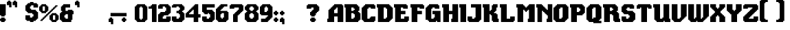 SplineFontDB: 3.2
FontName: Steven
FullName: Steven
FamilyName: Steven
Weight: Book
Copyright: Copyright (c) 2023, 1983
Version: 001.000
ItalicAngle: 0
UnderlinePosition: -100
UnderlineWidth: 50
Ascent: 800
Descent: 200
InvalidEm: 0
sfntRevision: 0x00010000
LayerCount: 2
Layer: 0 1 "Back" 1
Layer: 1 1 "Fore" 0
XUID: [1021 386 -327998391 13411186]
StyleMap: 0x0000
FSType: 0
OS2Version: 4
OS2_WeightWidthSlopeOnly: 0
OS2_UseTypoMetrics: 1
CreationTime: 1681889247
ModificationTime: 1702158671
PfmFamily: 17
TTFWeight: 400
TTFWidth: 5
LineGap: 90
VLineGap: 0
Panose: 2 0 5 3 0 0 0 0 0 0
OS2TypoAscent: 800
OS2TypoAOffset: 0
OS2TypoDescent: -200
OS2TypoDOffset: 0
OS2TypoLinegap: 90
OS2WinAscent: 834
OS2WinAOffset: 0
OS2WinDescent: 209
OS2WinDOffset: 0
HheadAscent: 834
HheadAOffset: 0
HheadDescent: -209
HheadDOffset: 0
OS2SubXSize: 650
OS2SubYSize: 699
OS2SubXOff: 0
OS2SubYOff: 140
OS2SupXSize: 650
OS2SupYSize: 699
OS2SupXOff: 0
OS2SupYOff: 479
OS2StrikeYSize: 49
OS2StrikeYPos: 258
OS2CapHeight: 666
OS2XHeight: 500
OS2Vendor: 'PfEd'
OS2CodePages: 00000001.00000000
OS2UnicodeRanges: 80000003.00000000.00000000.00000000
MarkAttachClasses: 1
DEI: 91125
ShortTable: cvt  2
  33
  633
EndShort
ShortTable: maxp 16
  1
  0
  98
  208
  5
  0
  0
  2
  0
  1
  1
  0
  64
  46
  0
  0
EndShort
LangName: 1033 "" "" "+AA0A" "ZiggyType : Steven : 19-4-2023" "" "Version 001.000"
GaspTable: 1 65535 2 0
Encoding: UnicodeBmp
UnicodeInterp: none
NameList: AGL For New Fonts
DisplaySize: -48
AntiAlias: 1
FitToEm: 0
WinInfo: 0 24 9
BeginChars: 65537 102

StartChar: .notdef
Encoding: 65536 -1 0
Width: 364
GlyphClass: 1
Flags: W
TtInstrs:
PUSHB_2
 1
 0
MDAP[rnd]
ALIGNRP
PUSHB_3
 7
 4
 0
MIRP[min,rnd,black]
SHP[rp2]
PUSHB_2
 6
 5
MDRP[rp0,min,rnd,grey]
ALIGNRP
PUSHB_3
 3
 2
 0
MIRP[min,rnd,black]
SHP[rp2]
SVTCA[y-axis]
PUSHB_2
 3
 0
MDAP[rnd]
ALIGNRP
PUSHB_3
 5
 4
 0
MIRP[min,rnd,black]
SHP[rp2]
PUSHB_3
 7
 6
 1
MIRP[rp0,min,rnd,grey]
ALIGNRP
PUSHB_3
 1
 2
 0
MIRP[min,rnd,black]
SHP[rp2]
EndTTInstrs
LayerCount: 2
Fore
SplineSet
33 0 m 1,0,-1
 33 666 l 1,1,-1
 298 666 l 1,2,-1
 298 0 l 1,3,-1
 33 0 l 1,0,-1
66 33 m 1,4,-1
 265 33 l 1,5,-1
 265 633 l 1,6,-1
 66 633 l 1,7,-1
 66 33 l 1,4,-1
EndSplineSet
Validated: 1
EndChar

StartChar: uni0000
Encoding: 0 0 1
Width: 650
GlyphClass: 1
Flags: W
LayerCount: 2
Fore
Validated: 1
EndChar

StartChar: uni000D
Encoding: 13 13 2
Width: 254
GlyphClass: 1
Flags: W
LayerCount: 2
Fore
Validated: 1
EndChar

StartChar: space
Encoding: 32 32 3
Width: 254
GlyphClass: 1
Flags: W
LayerCount: 2
Fore
Validated: 1
EndChar

StartChar: exclam
Encoding: 33 33 4
Width: 258
GlyphClass: 1
Flags: W
LayerCount: 2
Fore
SplineSet
167 167 m 1,0,1
 167 167 167 167 167 125 c 1,2,3
 167 125 167 125 208 125 c 1,4,5
 208 125 208 125 208 42 c 1,6,7
 208 42 208 42 167 42 c 1,8,9
 167 42 167 42 167 0 c 1,10,11
 167 0 167 0 42 0 c 1,12,13
 42 0 42 0 42 42 c 1,14,15
 42 42 42 42 0 42 c 1,16,17
 0 42 0 42 0 125 c 1,18,19
 0 125 0 125 42 125 c 1,20,21
 42 125 42 125 42 167 c 1,22,23
 42 167 42 167 167 167 c 1,0,1
0 250 m 1,24,25
 0 319 0 319 0 458 c 128,-1,26
 0 597 0 597 0 667 c 1,27,-1
 208 667 l 1,28,29
 208 667 208 667 208 250 c 1,30,31
 208 250 208 250 167 250 c 1,32,33
 167 250 167 250 167 208 c 1,34,35
 167 208 167 208 42 208 c 1,36,37
 42 208 42 208 42 250 c 1,38,39
 42 250 42 250 0 250 c 1,24,25
EndSplineSet
Validated: 1
EndChar

StartChar: quotedbl
Encoding: 34 34 5
Width: 425
GlyphClass: 1
Flags: W
LayerCount: 2
Fore
SplineSet
333 758 m 1,0,1
 340 758 340 758 354 758 c 128,-1,2
 368 758 368 758 375 758 c 1,3,-1
 375 550 l 1,4,5
 375 550 375 550 292 550 c 1,6,7
 292 550 292 550 292 633 c 1,8,9
 292 633 292 633 208 633 c 1,10,11
 208 633 208 633 208 758 c 1,12,13
 208 758 208 758 250 758 c 1,14,15
 250 758 250 758 250 800 c 1,16,17
 250 800 250 800 333 800 c 1,18,19
 333 800 333 800 333 758 c 1,0,1
125 800 m 1,20,21
 125 793 125 793 125 779 c 128,-1,22
 125 765 125 765 125 758 c 1,23,-1
 167 758 l 1,24,25
 167 758 167 758 167 550 c 1,26,27
 167 550 167 550 83 550 c 1,28,29
 83 550 83 550 83 633 c 1,30,31
 83 633 83 633 0 633 c 1,32,33
 0 633 0 633 0 758 c 1,34,35
 0 758 0 758 42 758 c 1,36,37
 42 758 42 758 42 800 c 1,38,39
 42 800 42 800 125 800 c 1,20,21
EndSplineSet
Validated: 1
EndChar

StartChar: numbersign
Encoding: 35 35 6
Width: 254
GlyphClass: 1
Flags: W
LayerCount: 2
Fore
Validated: 1
EndChar

StartChar: dollar
Encoding: 36 36 7
Width: 508
GlyphClass: 1
Flags: W
LayerCount: 2
Fore
SplineSet
417 708 m 1,0,1
 417 701 417 701 417 687.5 c 128,-1,2
 417 674 417 674 417 667 c 1,3,-1
 458 667 l 1,4,5
 458 667 458 667 458 542 c 1,6,7
 458 542 458 542 292 542 c 1,8,9
 292 542 292 542 292 625 c 1,10,11
 292 625 292 625 208 625 c 1,12,13
 208 625 208 625 208 583 c 1,14,15
 208 583 208 583 167 583 c 1,16,17
 167 583 167 583 167 500 c 1,18,19
 167 500 167 500 208 500 c 1,20,21
 208 500 208 500 208 458 c 1,22,23
 208 458 208 458 375 458 c 1,24,25
 375 458 375 458 375 417 c 1,26,27
 375 417 375 417 417 417 c 1,28,29
 417 417 417 417 417 375 c 1,30,31
 417 375 417 375 458 375 c 1,32,33
 458 375 458 375 458 125 c 1,34,35
 458 125 458 125 417 125 c 1,36,37
 417 125 417 125 417 83 c 1,38,39
 417 83 417 83 375 83 c 1,40,41
 375 83 375 83 375 42 c 1,42,43
 375 42 375 42 292 42 c 1,44,45
 292 42 292 42 292 0 c 1,46,47
 292 0 292 0 167 0 c 1,48,49
 167 0 167 0 167 42 c 1,50,51
 167 42 167 42 42 42 c 1,52,53
 42 42 42 42 42 83 c 1,54,55
 42 83 42 83 0 83 c 1,56,57
 0 83 0 83 0 250 c 1,58,59
 0 250 0 250 167 250 c 1,60,61
 167 250 167 250 167 167 c 1,62,63
 167 167 167 167 250 167 c 1,64,65
 250 167 250 167 250 208 c 1,66,67
 250 208 250 208 292 208 c 1,68,69
 292 208 292 208 292 292 c 1,70,71
 292 292 292 292 250 292 c 1,72,73
 250 292 250 292 250 333 c 1,74,75
 250 333 250 333 83 333 c 1,76,77
 83 333 83 333 83 375 c 1,78,79
 83 375 83 375 42 375 c 1,80,81
 42 375 42 375 42 417 c 1,82,83
 42 417 42 417 0 417 c 1,84,85
 0 417 0 417 0 625 c 1,86,87
 0 625 0 625 42 625 c 1,88,89
 42 625 42 625 42 667 c 1,90,91
 42 667 42 667 83 667 c 1,92,93
 83 667 83 667 83 708 c 1,94,95
 83 708 83 708 167 708 c 1,96,97
 167 708 167 708 167 750 c 1,98,99
 167 750 167 750 292 750 c 1,100,101
 292 750 292 750 292 708 c 1,102,103
 292 708 292 708 417 708 c 1,0,1
EndSplineSet
Validated: 1
EndChar

StartChar: percent
Encoding: 37 37 8
Width: 758
GlyphClass: 1
Flags: W
LayerCount: 2
Fore
SplineSet
375 333 m 1,0,1
 375 333 375 333 375 292 c 1,2,3
 375 292 375 292 333 292 c 1,4,5
 333 292 333 292 333 250 c 1,6,7
 333 250 333 250 292 250 c 1,8,9
 292 250 292 250 292 208 c 1,10,11
 292 208 292 208 250 208 c 1,12,13
 250 208 250 208 250 167 c 1,14,15
 250 167 250 167 208 167 c 1,16,17
 208 167 208 167 208 125 c 1,18,19
 208 125 208 125 167 125 c 1,20,21
 167 125 167 125 167 83 c 1,22,23
 167 83 167 83 125 83 c 1,24,25
 125 83 125 83 125 42 c 1,26,27
 125 42 125 42 42 42 c 1,28,29
 42 42 42 42 42 83 c 1,30,31
 42 83 42 83 83 83 c 1,32,33
 83 83 83 83 83 125 c 1,34,35
 83 125 83 125 125 125 c 1,36,37
 125 125 125 125 125 167 c 1,38,39
 125 167 125 167 167 167 c 1,40,41
 167 167 167 167 167 208 c 1,42,43
 167 208 167 208 208 208 c 1,44,45
 208 208 208 208 208 250 c 1,46,47
 208 250 208 250 250 250 c 1,48,49
 250 250 250 250 250 292 c 1,50,51
 250 292 250 292 292 292 c 1,52,53
 292 292 292 292 292 333 c 1,54,55
 292 333 292 333 333 333 c 1,56,57
 333 333 333 333 333 375 c 1,58,59
 333 375 333 375 375 375 c 1,60,61
 375 375 375 375 375 417 c 1,62,63
 375 417 375 417 417 417 c 1,64,65
 417 417 417 417 417 458 c 1,66,67
 417 458 417 458 458 458 c 1,68,69
 458 458 458 458 458 500 c 1,70,71
 458 500 458 500 500 500 c 1,72,73
 500 500 500 500 500 542 c 1,74,75
 500 542 500 542 542 542 c 1,76,77
 542 542 542 542 542 583 c 1,78,79
 542 583 542 583 583 583 c 1,80,81
 583 583 583 583 583 625 c 1,82,83
 583 625 583 625 667 625 c 1,84,85
 667 625 667 625 667 583 c 1,86,87
 667 583 667 583 625 583 c 1,88,89
 625 583 625 583 625 542 c 1,90,91
 625 542 625 542 583 542 c 1,92,93
 583 542 583 542 583 500 c 1,94,95
 583 500 583 500 542 500 c 1,96,97
 542 500 542 500 542 458 c 1,98,99
 542 458 542 458 500 458 c 1,100,101
 500 458 500 458 500 417 c 1,102,103
 500 417 500 417 458 417 c 1,104,105
 458 417 458 417 458 375 c 1,106,107
 458 375 458 375 417 375 c 1,108,109
 417 375 417 375 417 333 c 1,110,111
 417 333 417 333 375 333 c 1,0,1
583 83 m 1,112,113
 583 83 583 83 583 250 c 1,114,115
 583 250 583 250 500 250 c 1,116,117
 500 250 500 250 500 83 c 1,118,119
 500 83 500 83 583 83 c 1,112,113
667 250 m 1,120,121
 667 250 667 250 708 250 c 1,122,123
 708 250 708 250 708 83 c 1,124,125
 708 83 708 83 667 83 c 1,126,127
 667 83 667 83 667 42 c 1,128,129
 667 42 667 42 625 42 c 1,130,131
 625 42 625 42 625 0 c 1,132,133
 625 0 625 0 458 0 c 1,134,135
 458 0 458 0 458 42 c 1,136,137
 458 42 458 42 417 42 c 1,138,139
 417 42 417 42 417 83 c 1,140,141
 417 83 417 83 375 83 c 1,142,143
 375 83 375 83 375 250 c 1,144,145
 375 250 375 250 417 250 c 1,146,147
 417 250 417 250 417 292 c 1,148,149
 417 292 417 292 458 292 c 1,150,151
 458 292 458 292 458 333 c 1,152,153
 458 333 458 333 625 333 c 1,154,155
 625 333 625 333 625 292 c 1,156,157
 625 292 625 292 667 292 c 1,158,159
 667 292 667 292 667 250 c 1,120,121
208 417 m 1,160,161
 208 417 208 417 208 583 c 1,162,163
 208 583 208 583 125 583 c 1,164,165
 125 583 125 583 125 417 c 1,166,167
 125 417 125 417 208 417 c 1,160,161
292 583 m 1,168,169
 292 583 292 583 333 583 c 1,170,171
 333 583 333 583 333 417 c 1,172,173
 333 417 333 417 292 417 c 1,174,175
 292 417 292 417 292 375 c 1,176,177
 292 375 292 375 250 375 c 1,178,179
 250 375 250 375 250 333 c 1,180,181
 250 333 250 333 83 333 c 1,182,183
 83 333 83 333 83 375 c 1,184,185
 83 375 83 375 42 375 c 1,186,187
 42 375 42 375 42 417 c 1,188,189
 42 417 42 417 0 417 c 1,190,191
 0 417 0 417 0 583 c 1,192,193
 0 583 0 583 42 583 c 1,194,195
 42 583 42 583 42 625 c 1,196,197
 42 625 42 625 83 625 c 1,198,199
 83 625 83 625 83 667 c 1,200,201
 83 667 83 667 250 667 c 1,202,203
 250 667 250 667 250 625 c 1,204,205
 250 625 250 625 292 625 c 1,206,207
 292 625 292 625 292 583 c 1,168,169
EndSplineSet
Validated: 1
EndChar

StartChar: ampersand
Encoding: 38 38 9
Width: 550
GlyphClass: 1
Flags: W
LayerCount: 2
Fore
SplineSet
292 125 m 1,0,1
 292 125 292 125 292 292 c 1,2,3
 292 292 292 292 208 292 c 1,4,5
 208 292 208 292 208 250 c 1,6,7
 208 250 208 250 167 250 c 1,8,9
 167 250 167 250 167 167 c 1,10,11
 167 167 167 167 208 167 c 1,12,13
 208 167 208 167 208 125 c 1,14,15
 208 125 208 125 292 125 c 1,0,1
458 417 m 1,16,17
 465 417 465 417 479 417 c 128,-1,18
 493 417 493 417 500 417 c 1,19,-1
 500 292 l 1,20,21
 500 292 500 292 458 292 c 1,22,23
 458 292 458 292 458 83 c 1,24,25
 458 83 458 83 417 83 c 1,26,27
 417 83 417 83 417 0 c 1,28,29
 417 0 417 0 83 0 c 1,30,31
 83 0 83 0 83 42 c 1,32,33
 83 42 83 42 42 42 c 1,34,35
 42 42 42 42 42 83 c 1,36,37
 42 83 42 83 0 83 c 1,38,39
 0 83 0 83 0 333 c 1,40,41
 0 333 0 333 42 333 c 1,42,43
 42 333 42 333 42 375 c 1,44,45
 42 375 42 375 83 375 c 1,46,47
 83 375 83 375 83 417 c 1,48,49
 83 417 83 417 42 417 c 1,50,51
 42 417 42 417 42 583 c 1,52,53
 42 583 42 583 83 583 c 1,54,55
 83 583 83 583 83 625 c 1,56,57
 83 625 83 625 125 625 c 1,58,59
 125 625 125 625 125 667 c 1,60,61
 125 667 125 667 375 667 c 1,62,63
 375 667 375 667 375 542 c 1,64,65
 375 542 375 542 208 542 c 1,66,67
 208 542 208 542 208 417 c 1,68,69
 208 417 208 417 292 417 c 1,70,71
 292 417 292 417 292 458 c 1,72,73
 292 458 292 458 458 458 c 1,74,75
 458 458 458 458 458 417 c 1,16,17
EndSplineSet
Validated: 1
EndChar

StartChar: quotesingle
Encoding: 39 39 10
Width: 217
GlyphClass: 1
Flags: W
LayerCount: 2
Fore
SplineSet
125 800 m 1,0,1
 125 793 125 793 125 779 c 128,-1,2
 125 765 125 765 125 758 c 1,3,-1
 167 758 l 1,4,5
 167 758 167 758 167 550 c 1,6,7
 167 550 167 550 83 550 c 1,8,9
 83 550 83 550 83 633 c 1,10,11
 83 633 83 633 0 633 c 1,12,13
 0 633 0 633 0 758 c 1,14,15
 0 758 0 758 42 758 c 1,16,17
 42 758 42 758 42 800 c 1,18,19
 42 800 42 800 125 800 c 1,0,1
EndSplineSet
Validated: 1
EndChar

StartChar: parenleft
Encoding: 40 40 11
Width: 254
GlyphClass: 1
Flags: W
LayerCount: 2
Fore
Validated: 1
EndChar

StartChar: parenright
Encoding: 41 41 12
Width: 254
GlyphClass: 1
Flags: W
LayerCount: 2
Fore
Validated: 1
EndChar

StartChar: asterisk
Encoding: 42 42 13
Width: 254
GlyphClass: 1
Flags: W
LayerCount: 2
Fore
Validated: 1
EndChar

StartChar: plus
Encoding: 43 43 14
Width: 254
GlyphClass: 1
Flags: W
LayerCount: 2
Fore
Validated: 1
EndChar

StartChar: comma
Encoding: 44 44 15
Width: 217
GlyphClass: 1
Flags: W
LayerCount: 2
Fore
SplineSet
125 167 m 1,0,1
 125 160 125 160 125 146 c 128,-1,2
 125 132 125 132 125 125 c 1,3,-1
 167 125 l 1,4,5
 167 125 167 125 167 -83 c 1,6,7
 167 -83 167 -83 83 -83 c 1,8,9
 83 -83 83 -83 83 0 c 1,10,11
 83 0 83 0 0 0 c 1,12,13
 0 0 0 0 0 125 c 1,14,15
 0 125 0 125 42 125 c 1,16,17
 42 125 42 125 42 167 c 1,18,19
 42 167 42 167 125 167 c 1,0,1
EndSplineSet
Validated: 1
EndChar

StartChar: hyphen
Encoding: 45 45 16
Width: 254
GlyphClass: 1
Flags: WO
LayerCount: 2
Fore
SplineSet
-155 339 m 1,0,-1
 427 338 l 1,1,-1
 428 215 l 1,2,-1
 -156 216 l 1,3,-1
 -155 339 l 1,0,-1
EndSplineSet
EndChar

StartChar: period
Encoding: 46 46 17
Width: 217
GlyphClass: 1
Flags: W
LayerCount: 2
Fore
SplineSet
125 167 m 1,0,1
 125 167 125 167 125 125 c 1,2,3
 125 125 125 125 167 125 c 1,4,5
 167 125 167 125 167 42 c 1,6,7
 167 42 167 42 125 42 c 1,8,9
 125 42 125 42 125 0 c 1,10,11
 125 0 125 0 42 0 c 1,12,13
 42 0 42 0 42 42 c 1,14,15
 42 42 42 42 0 42 c 1,16,17
 0 42 0 42 0 125 c 1,18,19
 0 125 0 125 42 125 c 1,20,21
 42 125 42 125 42 167 c 1,22,23
 42 167 42 167 125 167 c 1,0,1
EndSplineSet
Validated: 1
EndChar

StartChar: slash
Encoding: 47 47 18
Width: 254
GlyphClass: 1
Flags: W
LayerCount: 2
Fore
Validated: 1
EndChar

StartChar: zero
Encoding: 48 48 19
Width: 508
GlyphClass: 1
Flags: W
LayerCount: 2
Fore
SplineSet
292 125 m 1,0,1
 292 125 292 125 292 542 c 1,2,3
 292 542 292 542 250 542 c 1,4,5
 250 542 250 542 250 583 c 1,6,7
 250 583 250 583 208 583 c 1,8,9
 208 583 208 583 208 542 c 1,10,11
 208 542 208 542 167 542 c 1,12,13
 167 542 167 542 167 125 c 1,14,15
 167 125 167 125 208 125 c 1,16,17
 208 125 208 125 208 83 c 1,18,19
 208 83 208 83 250 83 c 1,20,21
 250 83 250 83 250 125 c 1,22,23
 250 125 250 125 292 125 c 1,0,1
417 583 m 1,24,25
 417 583 417 583 458 583 c 1,26,27
 458 583 458 583 458 83 c 1,28,29
 458 83 458 83 417 83 c 1,30,31
 417 83 417 83 417 42 c 1,32,33
 417 42 417 42 375 42 c 1,34,35
 375 42 375 42 375 0 c 1,36,37
 375 0 375 0 83 0 c 1,38,39
 83 0 83 0 83 42 c 1,40,41
 83 42 83 42 42 42 c 1,42,43
 42 42 42 42 42 83 c 1,44,45
 42 83 42 83 0 83 c 1,46,47
 0 83 0 83 0 583 c 1,48,49
 0 583 0 583 42 583 c 1,50,51
 42 583 42 583 42 625 c 1,52,53
 42 625 42 625 83 625 c 1,54,55
 83 625 83 625 83 667 c 1,56,57
 83 667 83 667 375 667 c 1,58,59
 375 667 375 667 375 625 c 1,60,61
 375 625 375 625 417 625 c 1,62,63
 417 625 417 625 417 583 c 1,24,25
EndSplineSet
Validated: 1
EndChar

StartChar: one
Encoding: 49 49 20
Width: 342
GlyphClass: 1
Flags: W
LayerCount: 2
Fore
SplineSet
125 625 m 1,0,1
 125 632 125 632 125 646 c 128,-1,2
 125 660 125 660 125 667 c 1,3,-1
 292 667 l 1,4,5
 292 667 292 667 292 0 c 1,6,7
 292 0 292 0 125 0 c 1,8,9
 125 0 125 0 125 500 c 1,10,11
 125 500 125 500 0 500 c 1,12,13
 0 500 0 500 0 583 c 1,14,15
 0 583 0 583 83 583 c 1,16,17
 83 583 83 583 83 625 c 1,18,19
 83 625 83 625 125 625 c 1,0,1
EndSplineSet
Validated: 1
EndChar

StartChar: two
Encoding: 50 50 21
Width: 508
GlyphClass: 1
Flags: W
LayerCount: 2
Fore
SplineSet
417 625 m 1,0,1
 417 618 417 618 417 604 c 128,-1,2
 417 590 417 590 417 583 c 1,3,-1
 458 583 l 1,4,5
 458 583 458 583 458 333 c 1,6,7
 458 333 458 333 417 333 c 1,8,9
 417 333 417 333 417 292 c 1,10,11
 417 292 417 292 375 292 c 1,12,13
 375 292 375 292 375 250 c 1,14,15
 375 250 375 250 208 250 c 1,16,17
 208 250 208 250 208 208 c 1,18,19
 208 208 208 208 167 208 c 1,20,21
 167 208 167 208 167 125 c 1,22,23
 167 125 167 125 292 125 c 1,24,25
 292 125 292 125 292 208 c 1,26,27
 292 208 292 208 458 208 c 1,28,29
 458 208 458 208 458 42 c 1,30,31
 458 42 458 42 417 42 c 1,32,33
 417 42 417 42 417 0 c 1,34,35
 417 0 417 0 0 0 c 1,36,37
 0 0 0 0 0 292 c 1,38,39
 0 292 0 292 42 292 c 1,40,41
 42 292 42 292 42 333 c 1,42,43
 42 333 42 333 83 333 c 1,44,45
 83 333 83 333 83 375 c 1,46,47
 83 375 83 375 250 375 c 1,48,49
 250 375 250 375 250 417 c 1,50,51
 250 417 250 417 292 417 c 1,52,53
 292 417 292 417 292 542 c 1,54,55
 292 542 292 542 250 542 c 1,56,57
 250 542 250 542 250 583 c 1,58,59
 250 583 250 583 167 583 c 1,60,61
 167 583 167 583 167 500 c 1,62,63
 167 500 167 500 0 500 c 1,64,65
 0 500 0 500 0 625 c 1,66,67
 0 625 0 625 42 625 c 1,68,69
 42 625 42 625 42 667 c 1,70,71
 42 667 42 667 375 667 c 1,72,73
 375 667 375 667 375 625 c 1,74,75
 375 625 375 625 417 625 c 1,0,1
EndSplineSet
Validated: 1
EndChar

StartChar: three
Encoding: 51 51 22
Width: 508
GlyphClass: 1
Flags: W
LayerCount: 2
Fore
SplineSet
417 625 m 1,0,1
 417 625 417 625 417 583 c 1,2,3
 417 583 417 583 458 583 c 1,4,5
 458 583 458 583 458 458 c 1,6,7
 458 458 458 458 417 458 c 1,8,9
 417 458 417 458 417 417 c 1,10,11
 417 417 417 417 375 417 c 1,12,13
 375 417 375 417 375 375 c 1,14,15
 375 375 375 375 417 375 c 1,16,17
 417 375 417 375 417 333 c 1,18,19
 417 333 417 333 458 333 c 1,20,21
 458 333 458 333 458 83 c 1,22,23
 458 83 458 83 417 83 c 1,24,25
 417 83 417 83 417 42 c 1,26,27
 417 42 417 42 375 42 c 1,28,29
 375 42 375 42 375 0 c 1,30,31
 375 0 375 0 42 0 c 1,32,33
 42 0 42 0 42 42 c 1,34,35
 42 42 42 42 0 42 c 1,36,37
 0 42 0 42 0 208 c 1,38,39
 0 208 0 208 167 208 c 1,40,41
 167 208 167 208 167 125 c 1,42,43
 167 125 167 125 250 125 c 1,44,45
 250 125 250 125 250 167 c 1,46,47
 250 167 250 167 292 167 c 1,48,49
 292 167 292 167 292 292 c 1,50,51
 292 292 292 292 250 292 c 1,52,53
 250 292 250 292 250 333 c 1,54,55
 250 333 250 333 167 333 c 1,56,57
 167 333 167 333 167 417 c 1,58,59
 167 417 167 417 250 417 c 1,60,61
 250 417 250 417 250 458 c 1,62,63
 250 458 250 458 292 458 c 1,64,65
 292 458 292 458 292 542 c 1,66,67
 292 542 292 542 250 542 c 1,68,69
 250 542 250 542 250 583 c 1,70,71
 250 583 250 583 167 583 c 1,72,73
 167 583 167 583 167 542 c 1,74,75
 167 542 167 542 0 542 c 1,76,77
 0 542 0 542 0 625 c 1,78,79
 0 625 0 625 42 625 c 1,80,81
 42 625 42 625 42 667 c 1,82,83
 42 667 42 667 375 667 c 1,84,85
 375 667 375 667 375 625 c 1,86,87
 375 625 375 625 417 625 c 1,0,1
EndSplineSet
Validated: 1
EndChar

StartChar: four
Encoding: 52 52 23
Width: 592
GlyphClass: 1
Flags: W
LayerCount: 2
Fore
SplineSet
292 292 m 1,0,1
 292 292 292 292 292 458 c 1,2,3
 292 458 292 458 250 458 c 1,4,5
 250 458 250 458 250 417 c 1,6,7
 250 417 250 417 208 417 c 1,8,9
 208 417 208 417 208 375 c 1,10,11
 208 375 208 375 167 375 c 1,12,13
 167 375 167 375 167 333 c 1,14,15
 167 333 167 333 125 333 c 1,16,17
 125 333 125 333 125 292 c 1,18,19
 125 292 125 292 292 292 c 1,0,1
458 292 m 1,20,21
 472 292 472 292 500 292 c 128,-1,22
 528 292 528 292 542 292 c 1,23,-1
 542 167 l 1,24,25
 542 167 542 167 458 167 c 1,26,27
 458 167 458 167 458 0 c 1,28,29
 458 0 458 0 292 0 c 1,30,31
 292 0 292 0 292 167 c 1,32,33
 292 167 292 167 0 167 c 1,34,35
 0 167 0 167 0 333 c 1,36,37
 0 333 0 333 42 333 c 1,38,39
 42 333 42 333 42 375 c 1,40,41
 42 375 42 375 83 375 c 1,42,43
 83 375 83 375 83 417 c 1,44,45
 83 417 83 417 125 417 c 1,46,47
 125 417 125 417 125 458 c 1,48,49
 125 458 125 458 167 458 c 1,50,51
 167 458 167 458 167 500 c 1,52,53
 167 500 167 500 208 500 c 1,54,55
 208 500 208 500 208 542 c 1,56,57
 208 542 208 542 250 542 c 1,58,59
 250 542 250 542 250 583 c 1,60,61
 250 583 250 583 292 583 c 1,62,63
 292 583 292 583 292 625 c 1,64,65
 292 625 292 625 333 625 c 1,66,67
 333 625 333 625 333 667 c 1,68,69
 333 667 333 667 458 667 c 1,70,71
 458 667 458 667 458 292 c 1,20,21
EndSplineSet
Validated: 1
EndChar

StartChar: five
Encoding: 53 53 24
Width: 508
GlyphClass: 1
Flags: W
LayerCount: 2
Fore
SplineSet
0 375 m 1,0,1
 0 424 0 424 0 521 c 128,-1,2
 0 618 0 618 0 667 c 1,3,-1
 458 667 l 1,4,5
 458 667 458 667 458 542 c 1,6,7
 458 542 458 542 167 542 c 1,8,9
 167 542 167 542 167 458 c 1,10,11
 167 458 167 458 375 458 c 1,12,13
 375 458 375 458 375 417 c 1,14,15
 375 417 375 417 417 417 c 1,16,17
 417 417 417 417 417 375 c 1,18,19
 417 375 417 375 458 375 c 1,20,21
 458 375 458 375 458 83 c 1,22,23
 458 83 458 83 417 83 c 1,24,25
 417 83 417 83 417 42 c 1,26,27
 417 42 417 42 375 42 c 1,28,29
 375 42 375 42 375 0 c 1,30,31
 375 0 375 0 42 0 c 1,32,33
 42 0 42 0 42 42 c 1,34,35
 42 42 42 42 0 42 c 1,36,37
 0 42 0 42 0 208 c 1,38,39
 0 208 0 208 167 208 c 1,40,41
 167 208 167 208 167 125 c 1,42,43
 167 125 167 125 250 125 c 1,44,45
 250 125 250 125 250 167 c 1,46,47
 250 167 250 167 292 167 c 1,48,49
 292 167 292 167 292 292 c 1,50,51
 292 292 292 292 250 292 c 1,52,53
 250 292 250 292 250 333 c 1,54,55
 250 333 250 333 208 333 c 1,56,57
 208 333 208 333 208 292 c 1,58,59
 208 292 208 292 83 292 c 1,60,61
 83 292 83 292 83 333 c 1,62,63
 83 333 83 333 42 333 c 1,64,65
 42 333 42 333 42 375 c 1,66,67
 42 375 42 375 0 375 c 1,0,1
EndSplineSet
Validated: 1
EndChar

StartChar: six
Encoding: 54 54 25
Width: 508
GlyphClass: 1
Flags: W
LayerCount: 2
Fore
SplineSet
292 167 m 1,0,1
 292 194 292 194 292 250 c 128,-1,2
 292 306 292 306 292 333 c 1,3,-1
 208 333 l 1,4,5
 208 333 208 333 208 292 c 1,6,7
 208 292 208 292 167 292 c 1,8,9
 167 292 167 292 167 167 c 1,10,11
 167 167 167 167 208 167 c 1,12,13
 208 167 208 167 208 125 c 1,14,15
 208 125 208 125 250 125 c 1,16,17
 250 125 250 125 250 167 c 1,18,19
 250 167 250 167 292 167 c 1,0,1
417 375 m 1,20,21
 424 375 424 375 437.5 375 c 128,-1,22
 451 375 451 375 458 375 c 1,23,-1
 458 83 l 1,24,25
 458 83 458 83 417 83 c 1,26,27
 417 83 417 83 417 42 c 1,28,29
 417 42 417 42 375 42 c 1,30,31
 375 42 375 42 375 0 c 1,32,33
 375 0 375 0 83 0 c 1,34,35
 83 0 83 0 83 42 c 1,36,37
 83 42 83 42 42 42 c 1,38,39
 42 42 42 42 42 83 c 1,40,41
 42 83 42 83 0 83 c 1,42,43
 0 83 0 83 0 500 c 1,44,45
 0 500 0 500 42 500 c 1,46,47
 42 500 42 500 42 542 c 1,48,49
 42 542 42 542 83 542 c 1,50,51
 83 542 83 542 83 583 c 1,52,53
 83 583 83 583 125 583 c 1,54,55
 125 583 125 583 125 625 c 1,56,57
 125 625 125 625 167 625 c 1,58,59
 167 625 167 625 167 667 c 1,60,61
 167 667 167 667 417 667 c 1,62,63
 417 667 417 667 417 583 c 1,64,65
 417 583 417 583 292 583 c 1,66,67
 292 583 292 583 292 542 c 1,68,69
 292 542 292 542 250 542 c 1,70,71
 250 542 250 542 250 500 c 1,72,73
 250 500 250 500 208 500 c 1,74,75
 208 500 208 500 208 458 c 1,76,77
 208 458 208 458 167 458 c 1,78,79
 167 458 167 458 167 417 c 1,80,81
 167 417 167 417 417 417 c 1,82,83
 417 417 417 417 417 375 c 1,20,21
EndSplineSet
Validated: 1
EndChar

StartChar: seven
Encoding: 55 55 26
Width: 550
GlyphClass: 1
Flags: W
LayerCount: 2
Fore
SplineSet
458 667 m 1,0,1
 458 660 458 660 458 646 c 128,-1,2
 458 632 458 632 458 625 c 1,3,-1
 500 625 l 1,4,5
 500 625 500 625 500 417 c 1,6,7
 500 417 500 417 458 417 c 1,8,9
 458 417 458 417 458 375 c 1,10,11
 458 375 458 375 417 375 c 1,12,13
 417 375 417 375 417 333 c 1,14,15
 417 333 417 333 375 333 c 1,16,17
 375 333 375 333 375 292 c 1,18,19
 375 292 375 292 333 292 c 1,20,21
 333 292 333 292 333 250 c 1,22,23
 333 250 333 250 292 250 c 1,24,25
 292 250 292 250 292 0 c 1,26,27
 292 0 292 0 125 0 c 1,28,29
 125 0 125 0 125 292 c 1,30,31
 125 292 125 292 167 292 c 1,32,33
 167 292 167 292 167 333 c 1,34,35
 167 333 167 333 208 333 c 1,36,37
 208 333 208 333 208 375 c 1,38,39
 208 375 208 375 250 375 c 1,40,41
 250 375 250 375 250 417 c 1,42,43
 250 417 250 417 292 417 c 1,44,45
 292 417 292 417 292 458 c 1,46,47
 292 458 292 458 333 458 c 1,48,49
 333 458 333 458 333 542 c 1,50,51
 333 542 333 542 167 542 c 1,52,53
 167 542 167 542 167 500 c 1,54,55
 167 500 167 500 0 500 c 1,56,57
 0 500 0 500 0 625 c 1,58,59
 0 625 0 625 42 625 c 1,60,61
 42 625 42 625 42 667 c 1,62,63
 42 667 42 667 458 667 c 1,0,1
EndSplineSet
Validated: 1
EndChar

StartChar: eight
Encoding: 56 56 27
Width: 550
GlyphClass: 1
Flags: W
LayerCount: 2
Fore
SplineSet
333 458 m 1,0,1
 333 458 333 458 333 542 c 1,2,3
 333 542 333 542 292 542 c 1,4,5
 292 542 292 542 292 583 c 1,6,7
 292 583 292 583 208 583 c 1,8,9
 208 583 208 583 208 542 c 1,10,11
 208 542 208 542 167 542 c 1,12,13
 167 542 167 542 167 458 c 1,14,15
 167 458 167 458 208 458 c 1,16,17
 208 458 208 458 208 417 c 1,18,19
 208 417 208 417 292 417 c 1,20,21
 292 417 292 417 292 458 c 1,22,23
 292 458 292 458 333 458 c 1,0,1
333 167 m 1,24,25
 333 167 333 167 333 292 c 1,26,27
 333 292 333 292 292 292 c 1,28,29
 292 292 292 292 292 333 c 1,30,31
 292 333 292 333 208 333 c 1,32,33
 208 333 208 333 208 292 c 1,34,35
 208 292 208 292 167 292 c 1,36,37
 167 292 167 292 167 167 c 1,38,39
 167 167 167 167 208 167 c 1,40,41
 208 167 208 167 208 125 c 1,42,43
 208 125 208 125 292 125 c 1,44,45
 292 125 292 125 292 167 c 1,46,47
 292 167 292 167 333 167 c 1,24,25
458 417 m 1,48,49
 451 417 451 417 437.5 417 c 128,-1,50
 424 417 424 417 417 417 c 1,51,-1
 417 375 l 1,52,53
 417 375 417 375 458 375 c 1,54,55
 458 375 458 375 458 333 c 1,56,57
 458 333 458 333 500 333 c 1,58,59
 500 333 500 333 500 83 c 1,60,61
 500 83 500 83 458 83 c 1,62,63
 458 83 458 83 458 42 c 1,64,65
 458 42 458 42 417 42 c 1,66,67
 417 42 417 42 417 0 c 1,68,69
 417 0 417 0 83 0 c 1,70,71
 83 0 83 0 83 42 c 1,72,73
 83 42 83 42 42 42 c 1,74,75
 42 42 42 42 42 83 c 1,76,77
 42 83 42 83 0 83 c 1,78,79
 0 83 0 83 0 333 c 1,80,81
 0 333 0 333 42 333 c 1,82,83
 42 333 42 333 42 375 c 1,84,85
 42 375 42 375 83 375 c 1,86,87
 83 375 83 375 83 417 c 1,88,89
 83 417 83 417 42 417 c 1,90,91
 42 417 42 417 42 458 c 1,92,93
 42 458 42 458 0 458 c 1,94,95
 0 458 0 458 0 583 c 1,96,97
 0 583 0 583 42 583 c 1,98,99
 42 583 42 583 42 625 c 1,100,101
 42 625 42 625 83 625 c 1,102,103
 83 625 83 625 83 667 c 1,104,105
 83 667 83 667 417 667 c 1,106,107
 417 667 417 667 417 625 c 1,108,109
 417 625 417 625 458 625 c 1,110,111
 458 625 458 625 458 583 c 1,112,113
 458 583 458 583 500 583 c 1,114,115
 500 583 500 583 500 458 c 1,116,117
 500 458 500 458 458 458 c 1,118,119
 458 458 458 458 458 417 c 1,48,49
EndSplineSet
Validated: 1
EndChar

StartChar: nine
Encoding: 57 57 28
Width: 508
GlyphClass: 1
Flags: W
LayerCount: 2
Fore
SplineSet
292 417 m 1,0,1
 292 437 292 437 292 479 c 128,-1,2
 292 521 292 521 292 542 c 1,3,-1
 250 542 l 1,4,5
 250 542 250 542 250 583 c 1,6,7
 250 583 250 583 208 583 c 1,8,9
 208 583 208 583 208 542 c 1,10,11
 208 542 208 542 167 542 c 1,12,13
 167 542 167 542 167 375 c 1,14,15
 167 375 167 375 250 375 c 1,16,17
 250 375 250 375 250 417 c 1,18,19
 250 417 250 417 292 417 c 1,0,1
417 583 m 1,20,21
 417 583 417 583 458 583 c 1,22,23
 458 583 458 583 458 167 c 1,24,25
 458 167 458 167 417 167 c 1,26,27
 417 167 417 167 417 125 c 1,28,29
 417 125 417 125 375 125 c 1,30,31
 375 125 375 125 375 83 c 1,32,33
 375 83 375 83 333 83 c 1,34,35
 333 83 333 83 333 42 c 1,36,37
 333 42 333 42 292 42 c 1,38,39
 292 42 292 42 292 0 c 1,40,41
 292 0 292 0 42 0 c 1,42,43
 42 0 42 0 42 125 c 1,44,45
 42 125 42 125 208 125 c 1,46,47
 208 125 208 125 208 167 c 1,48,49
 208 167 208 167 250 167 c 1,50,51
 250 167 250 167 250 208 c 1,52,53
 250 208 250 208 292 208 c 1,54,55
 292 208 292 208 292 250 c 1,56,57
 292 250 292 250 42 250 c 1,58,59
 42 250 42 250 42 292 c 1,60,61
 42 292 42 292 0 292 c 1,62,63
 0 292 0 292 0 583 c 1,64,65
 0 583 0 583 42 583 c 1,66,67
 42 583 42 583 42 625 c 1,68,69
 42 625 42 625 83 625 c 1,70,71
 83 625 83 625 83 667 c 1,72,73
 83 667 83 667 375 667 c 1,74,75
 375 667 375 667 375 625 c 1,76,77
 375 625 375 625 417 625 c 1,78,79
 417 625 417 625 417 583 c 1,20,21
EndSplineSet
Validated: 1
EndChar

StartChar: colon
Encoding: 58 58 29
Width: 217
GlyphClass: 1
Flags: W
LayerCount: 2
Fore
SplineSet
125 167 m 1,0,1
 125 167 125 167 125 125 c 1,2,3
 125 125 125 125 167 125 c 1,4,5
 167 125 167 125 167 42 c 1,6,7
 167 42 167 42 125 42 c 1,8,9
 125 42 125 42 125 0 c 1,10,11
 125 0 125 0 42 0 c 1,12,13
 42 0 42 0 42 42 c 1,14,15
 42 42 42 42 0 42 c 1,16,17
 0 42 0 42 0 125 c 1,18,19
 0 125 0 125 42 125 c 1,20,21
 42 125 42 125 42 167 c 1,22,23
 42 167 42 167 125 167 c 1,0,1
125 417 m 1,24,25
 125 417 125 417 125 375 c 1,26,27
 125 375 125 375 167 375 c 1,28,29
 167 375 167 375 167 292 c 1,30,31
 167 292 167 292 125 292 c 1,32,33
 125 292 125 292 125 250 c 1,34,35
 125 250 125 250 42 250 c 1,36,37
 42 250 42 250 42 292 c 1,38,39
 42 292 42 292 0 292 c 1,40,41
 0 292 0 292 0 375 c 1,42,43
 0 375 0 375 42 375 c 1,44,45
 42 375 42 375 42 417 c 1,46,47
 42 417 42 417 125 417 c 1,24,25
EndSplineSet
Validated: 1
EndChar

StartChar: semicolon
Encoding: 59 59 30
Width: 217
GlyphClass: 1
Flags: W
LayerCount: 2
Fore
SplineSet
125 167 m 1,0,1
 125 160 125 160 125 146 c 128,-1,2
 125 132 125 132 125 125 c 1,3,-1
 167 125 l 1,4,5
 167 125 167 125 167 -83 c 1,6,7
 167 -83 167 -83 83 -83 c 1,8,9
 83 -83 83 -83 83 0 c 1,10,11
 83 0 83 0 0 0 c 1,12,13
 0 0 0 0 0 125 c 1,14,15
 0 125 0 125 42 125 c 1,16,17
 42 125 42 125 42 167 c 1,18,19
 42 167 42 167 125 167 c 1,0,1
125 417 m 1,20,21
 125 417 125 417 125 375 c 1,22,23
 125 375 125 375 167 375 c 1,24,25
 167 375 167 375 167 292 c 1,26,27
 167 292 167 292 125 292 c 1,28,29
 125 292 125 292 125 250 c 1,30,31
 125 250 125 250 42 250 c 1,32,33
 42 250 42 250 42 292 c 1,34,35
 42 292 42 292 0 292 c 1,36,37
 0 292 0 292 0 375 c 1,38,39
 0 375 0 375 42 375 c 1,40,41
 42 375 42 375 42 417 c 1,42,43
 42 417 42 417 125 417 c 1,20,21
EndSplineSet
Validated: 1
EndChar

StartChar: less
Encoding: 60 60 31
Width: 254
GlyphClass: 1
Flags: W
LayerCount: 2
Fore
Validated: 1
EndChar

StartChar: equal
Encoding: 61 61 32
Width: 254
GlyphClass: 1
Flags: W
LayerCount: 2
Fore
Validated: 1
EndChar

StartChar: greater
Encoding: 62 62 33
Width: 254
GlyphClass: 1
Flags: W
LayerCount: 2
Fore
Validated: 1
EndChar

StartChar: question
Encoding: 63 63 34
Width: 508
GlyphClass: 1
Flags: W
LayerCount: 2
Fore
SplineSet
292 167 m 1,0,1
 292 167 292 167 292 125 c 1,2,3
 292 125 292 125 333 125 c 1,4,5
 333 125 333 125 333 42 c 1,6,7
 333 42 333 42 292 42 c 1,8,9
 292 42 292 42 292 0 c 1,10,11
 292 0 292 0 167 0 c 1,12,13
 167 0 167 0 167 42 c 1,14,15
 167 42 167 42 125 42 c 1,16,17
 125 42 125 42 125 125 c 1,18,19
 125 125 125 125 167 125 c 1,20,21
 167 125 167 125 167 167 c 1,22,23
 167 167 167 167 292 167 c 1,0,1
417 625 m 1,24,25
 417 618 417 618 417 604 c 128,-1,26
 417 590 417 590 417 583 c 1,27,-1
 458 583 l 1,28,29
 458 583 458 583 458 417 c 1,30,31
 458 417 458 417 417 417 c 1,32,33
 417 417 417 417 417 375 c 1,34,35
 417 375 417 375 375 375 c 1,36,37
 375 375 375 375 375 333 c 1,38,39
 375 333 375 333 333 333 c 1,40,41
 333 333 333 333 333 250 c 1,42,43
 333 250 333 250 292 250 c 1,44,45
 292 250 292 250 292 208 c 1,46,47
 292 208 292 208 167 208 c 1,48,49
 167 208 167 208 167 250 c 1,50,51
 167 250 167 250 125 250 c 1,52,53
 125 250 125 250 125 375 c 1,54,55
 125 375 125 375 167 375 c 1,56,57
 167 375 167 375 167 417 c 1,58,59
 167 417 167 417 208 417 c 1,60,61
 208 417 208 417 208 458 c 1,62,63
 208 458 208 458 250 458 c 1,64,65
 250 458 250 458 250 542 c 1,66,67
 250 542 250 542 167 542 c 1,68,69
 167 542 167 542 167 500 c 1,70,71
 167 500 167 500 0 500 c 1,72,73
 0 500 0 500 0 625 c 1,74,75
 0 625 0 625 42 625 c 1,76,77
 42 625 42 625 42 667 c 1,78,79
 42 667 42 667 375 667 c 1,80,81
 375 667 375 667 375 625 c 1,82,83
 375 625 375 625 417 625 c 1,24,25
EndSplineSet
Validated: 1
EndChar

StartChar: at
Encoding: 64 64 35
Width: 254
GlyphClass: 1
Flags: W
LayerCount: 2
Fore
Validated: 1
EndChar

StartChar: A
Encoding: 65 65 36
Width: 633
GlyphClass: 1
Flags: W
LayerCount: 2
Fore
SplineSet
375 333 m 1,0,1
 375 368 375 368 375 437.5 c 128,-1,2
 375 507 375 507 375 542 c 1,3,-1
 333 542 l 1,4,5
 333 542 333 542 333 500 c 1,6,7
 333 500 333 500 292 500 c 1,8,9
 292 500 292 500 292 458 c 1,10,11
 292 458 292 458 250 458 c 1,12,13
 250 458 250 458 250 333 c 1,14,15
 250 333 250 333 375 333 c 1,0,1
542 625 m 1,16,17
 549 625 549 625 562.5 625 c 128,-1,18
 576 625 576 625 583 625 c 1,19,-1
 583 0 l 1,20,21
 583 0 583 0 375 0 c 1,22,23
 375 0 375 0 375 208 c 1,24,25
 375 208 375 208 250 208 c 1,26,27
 250 208 250 208 250 0 c 1,28,29
 250 0 250 0 0 0 c 1,30,31
 0 0 0 0 0 125 c 1,32,33
 0 125 0 125 42 125 c 1,34,35
 42 125 42 125 42 458 c 1,36,37
 42 458 42 458 83 458 c 1,38,39
 83 458 83 458 83 500 c 1,40,41
 83 500 83 500 125 500 c 1,42,43
 125 500 125 500 125 542 c 1,44,45
 125 542 125 542 167 542 c 1,46,47
 167 542 167 542 167 583 c 1,48,49
 167 583 167 583 208 583 c 1,50,51
 208 583 208 583 208 625 c 1,52,53
 208 625 208 625 250 625 c 1,54,55
 250 625 250 625 250 667 c 1,56,57
 250 667 250 667 542 667 c 1,58,59
 542 667 542 667 542 625 c 1,16,17
EndSplineSet
Validated: 1
EndChar

StartChar: B
Encoding: 66 66 37
Width: 633
GlyphClass: 1
Flags: W
LayerCount: 2
Fore
SplineSet
375 458 m 1,0,1
 375 458 375 458 375 500 c 1,2,3
 375 500 375 500 333 500 c 1,4,5
 333 500 333 500 333 542 c 1,6,7
 333 542 333 542 250 542 c 1,8,9
 250 542 250 542 250 417 c 1,10,11
 250 417 250 417 333 417 c 1,12,13
 333 417 333 417 333 458 c 1,14,15
 333 458 333 458 375 458 c 1,0,1
375 167 m 1,16,17
 375 167 375 167 375 292 c 1,18,19
 375 292 375 292 333 292 c 1,20,21
 333 292 333 292 333 333 c 1,22,23
 333 333 333 333 250 333 c 1,24,25
 250 333 250 333 250 125 c 1,26,27
 250 125 250 125 333 125 c 1,28,29
 333 125 333 125 333 167 c 1,30,31
 333 167 333 167 375 167 c 1,16,17
542 333 m 1,32,33
 549 333 549 333 562.5 333 c 128,-1,34
 576 333 576 333 583 333 c 1,35,-1
 583 83 l 1,36,37
 583 83 583 83 542 83 c 1,38,39
 542 83 542 83 542 42 c 1,40,41
 542 42 542 42 500 42 c 1,42,43
 500 42 500 42 500 0 c 1,44,45
 500 0 500 0 42 0 c 1,46,47
 42 0 42 0 42 542 c 1,48,49
 42 542 42 542 0 542 c 1,50,51
 0 542 0 542 0 667 c 1,52,53
 0 667 0 667 458 667 c 1,54,55
 458 667 458 667 458 625 c 1,56,57
 458 625 458 625 500 625 c 1,58,59
 500 625 500 625 500 583 c 1,60,61
 500 583 500 583 542 583 c 1,62,63
 542 583 542 583 542 417 c 1,64,65
 542 417 542 417 500 417 c 1,66,67
 500 417 500 417 500 375 c 1,68,69
 500 375 500 375 542 375 c 1,70,71
 542 375 542 375 542 333 c 1,32,33
EndSplineSet
Validated: 1
EndChar

StartChar: C
Encoding: 67 67 38
Width: 550
GlyphClass: 1
Flags: W
LayerCount: 2
Fore
SplineSet
83 42 m 1,0,1
 76 42 76 42 62.5 42 c 128,-1,2
 49 42 49 42 42 42 c 1,3,-1
 42 83 l 1,4,5
 42 83 42 83 0 83 c 1,6,7
 0 83 0 83 0 542 c 1,8,9
 0 542 0 542 42 542 c 1,10,11
 42 542 42 542 42 583 c 1,12,13
 42 583 42 583 83 583 c 1,14,15
 83 583 83 583 83 625 c 1,16,17
 83 625 83 625 125 625 c 1,18,19
 125 625 125 625 125 667 c 1,20,21
 125 667 125 667 458 667 c 1,22,23
 458 667 458 667 458 625 c 1,24,25
 458 625 458 625 500 625 c 1,26,27
 500 625 500 625 500 500 c 1,28,29
 500 500 500 500 333 500 c 1,30,31
 333 500 333 500 333 542 c 1,32,33
 333 542 333 542 250 542 c 1,34,35
 250 542 250 542 250 500 c 1,36,37
 250 500 250 500 208 500 c 1,38,39
 208 500 208 500 208 125 c 1,40,41
 208 125 208 125 292 125 c 1,42,43
 292 125 292 125 292 167 c 1,44,45
 292 167 292 167 333 167 c 1,46,47
 333 167 333 167 333 208 c 1,48,49
 333 208 333 208 500 208 c 1,50,51
 500 208 500 208 500 42 c 1,52,53
 500 42 500 42 458 42 c 1,54,55
 458 42 458 42 458 0 c 1,56,57
 458 0 458 0 83 0 c 1,58,59
 83 0 83 0 83 42 c 1,0,1
EndSplineSet
Validated: 1
EndChar

StartChar: D
Encoding: 68 68 39
Width: 633
GlyphClass: 1
Flags: W
LayerCount: 2
Fore
SplineSet
375 167 m 1,0,1
 375 167 375 167 375 500 c 1,2,3
 375 500 375 500 333 500 c 1,4,5
 333 500 333 500 333 542 c 1,6,7
 333 542 333 542 250 542 c 1,8,9
 250 542 250 542 250 125 c 1,10,11
 250 125 250 125 333 125 c 1,12,13
 333 125 333 125 333 167 c 1,14,15
 333 167 333 167 375 167 c 1,0,1
542 542 m 1,16,17
 549 542 549 542 562.5 542 c 128,-1,18
 576 542 576 542 583 542 c 1,19,-1
 583 125 l 1,20,21
 583 125 583 125 542 125 c 1,22,23
 542 125 542 125 542 83 c 1,24,25
 542 83 542 83 500 83 c 1,26,27
 500 83 500 83 500 42 c 1,28,29
 500 42 500 42 458 42 c 1,30,31
 458 42 458 42 458 0 c 1,32,33
 458 0 458 0 42 0 c 1,34,35
 42 0 42 0 42 542 c 1,36,37
 42 542 42 542 0 542 c 1,38,39
 0 542 0 542 0 667 c 1,40,41
 0 667 0 667 458 667 c 1,42,43
 458 667 458 667 458 625 c 1,44,45
 458 625 458 625 500 625 c 1,46,47
 500 625 500 625 500 583 c 1,48,49
 500 583 500 583 542 583 c 1,50,51
 542 583 542 583 542 542 c 1,16,17
EndSplineSet
Validated: 1
EndChar

StartChar: E
Encoding: 69 69 40
Width: 592
GlyphClass: 1
Flags: W
LayerCount: 2
Fore
SplineSet
42 0 m 1,0,1
 42 90 42 90 42 270.5 c 128,-1,2
 42 451 42 451 42 542 c 1,3,-1
 0 542 l 1,4,5
 0 542 0 542 0 667 c 1,6,7
 0 667 0 667 458 667 c 1,8,9
 458 667 458 667 458 625 c 1,10,11
 458 625 458 625 500 625 c 1,12,13
 500 625 500 625 500 500 c 1,14,15
 500 500 500 500 333 500 c 1,16,17
 333 500 333 500 333 542 c 1,18,19
 333 542 333 542 250 542 c 1,20,21
 250 542 250 542 250 417 c 1,22,23
 250 417 250 417 417 417 c 1,24,25
 417 417 417 417 417 292 c 1,26,27
 417 292 417 292 250 292 c 1,28,29
 250 292 250 292 250 125 c 1,30,31
 250 125 250 125 375 125 c 1,32,33
 375 125 375 125 375 208 c 1,34,35
 375 208 375 208 542 208 c 1,36,37
 542 208 542 208 542 42 c 1,38,39
 542 42 542 42 500 42 c 1,40,41
 500 42 500 42 500 0 c 1,42,43
 500 0 500 0 42 0 c 1,0,1
EndSplineSet
Validated: 1
EndChar

StartChar: F
Encoding: 70 70 41
Width: 550
GlyphClass: 1
Flags: W
LayerCount: 2
Fore
SplineSet
500 500 m 1,0,1
 472 500 472 500 416.5 500 c 128,-1,2
 361 500 361 500 333 500 c 1,3,-1
 333 542 l 1,4,5
 333 542 333 542 250 542 c 1,6,7
 250 542 250 542 250 417 c 1,8,9
 250 417 250 417 417 417 c 1,10,11
 417 417 417 417 417 292 c 1,12,13
 417 292 417 292 250 292 c 1,14,15
 250 292 250 292 250 0 c 1,16,17
 250 0 250 0 42 0 c 1,18,19
 42 0 42 0 42 542 c 1,20,21
 42 542 42 542 0 542 c 1,22,23
 0 542 0 542 0 667 c 1,24,25
 0 667 0 667 458 667 c 1,26,27
 458 667 458 667 458 625 c 1,28,29
 458 625 458 625 500 625 c 1,30,31
 500 625 500 625 500 500 c 1,0,1
EndSplineSet
Validated: 1
EndChar

StartChar: G
Encoding: 71 71 42
Width: 592
GlyphClass: 1
Flags: W
LayerCount: 2
Fore
SplineSet
542 0 m 1,0,1
 521 0 521 0 479 0 c 128,-1,2
 437 0 437 0 417 0 c 1,3,-1
 417 42 l 1,4,5
 417 42 417 42 375 42 c 1,6,7
 375 42 375 42 375 0 c 1,8,9
 375 0 375 0 125 0 c 1,10,11
 125 0 125 0 125 42 c 1,12,13
 125 42 125 42 83 42 c 1,14,15
 83 42 83 42 83 83 c 1,16,17
 83 83 83 83 0 83 c 1,18,19
 0 83 0 83 0 542 c 1,20,21
 0 542 0 542 42 542 c 1,22,23
 42 542 42 542 42 583 c 1,24,25
 42 583 42 583 83 583 c 1,26,27
 83 583 83 583 83 625 c 1,28,29
 83 625 83 625 125 625 c 1,30,31
 125 625 125 625 125 667 c 1,32,33
 125 667 125 667 458 667 c 1,34,35
 458 667 458 667 458 625 c 1,36,37
 458 625 458 625 500 625 c 1,38,39
 500 625 500 625 500 500 c 1,40,41
 500 500 500 500 333 500 c 1,42,43
 333 500 333 500 333 542 c 1,44,45
 333 542 333 542 250 542 c 1,46,47
 250 542 250 542 250 500 c 1,48,49
 250 500 250 500 208 500 c 1,50,51
 208 500 208 500 208 125 c 1,52,53
 208 125 208 125 292 125 c 1,54,55
 292 125 292 125 292 167 c 1,56,57
 292 167 292 167 333 167 c 1,58,59
 333 167 333 167 333 292 c 1,60,61
 333 292 333 292 250 292 c 1,62,63
 250 292 250 292 250 417 c 1,64,65
 250 417 250 417 542 417 c 1,66,67
 542 417 542 417 542 0 c 1,0,1
EndSplineSet
Validated: 1
EndChar

StartChar: H
Encoding: 72 72 43
Width: 633
GlyphClass: 1
Flags: W
LayerCount: 2
Fore
SplineSet
333 125 m 1,0,1
 340 125 340 125 354 125 c 128,-1,2
 368 125 368 125 375 125 c 1,3,-1
 375 292 l 1,4,5
 375 292 375 292 250 292 c 1,6,7
 250 292 250 292 250 0 c 1,8,9
 250 0 250 0 42 0 c 1,10,11
 42 0 42 0 42 542 c 1,12,13
 42 542 42 542 0 542 c 1,14,15
 0 542 0 542 0 667 c 1,16,17
 0 667 0 667 250 667 c 1,18,19
 250 667 250 667 250 417 c 1,20,21
 250 417 250 417 375 417 c 1,22,23
 375 417 375 417 375 667 c 1,24,25
 375 667 375 667 583 667 c 1,26,27
 583 667 583 667 583 0 c 1,28,29
 583 0 583 0 333 0 c 1,30,31
 333 0 333 0 333 125 c 1,0,1
EndSplineSet
Validated: 1
EndChar

StartChar: I
Encoding: 73 73 44
Width: 300
GlyphClass: 1
Flags: W
LayerCount: 2
Fore
SplineSet
250 0 m 1,0,1
 250 0 250 0 42 0 c 1,2,3
 42 0 42 0 42 542 c 1,4,5
 42 542 42 542 0 542 c 1,6,7
 0 542 0 542 0 667 c 1,8,9
 0 667 0 667 250 667 c 1,10,11
 250 667 250 667 250 0 c 1,0,1
EndSplineSet
Validated: 1
EndChar

StartChar: J
Encoding: 74 74 45
Width: 550
GlyphClass: 1
Flags: W
LayerCount: 2
Fore
SplineSet
125 542 m 1,0,1
 125 562 125 562 125 604 c 128,-1,2
 125 646 125 646 125 667 c 1,3,-1
 500 667 l 1,4,5
 500 667 500 667 500 83 c 1,6,7
 500 83 500 83 458 83 c 1,8,9
 458 83 458 83 458 42 c 1,10,11
 458 42 458 42 417 42 c 1,12,13
 417 42 417 42 417 0 c 1,14,15
 417 0 417 0 42 0 c 1,16,17
 42 0 42 0 42 42 c 1,18,19
 42 42 42 42 0 42 c 1,20,21
 0 42 0 42 0 208 c 1,22,23
 0 208 0 208 167 208 c 1,24,25
 167 208 167 208 167 125 c 1,26,27
 167 125 167 125 250 125 c 1,28,29
 250 125 250 125 250 167 c 1,30,31
 250 167 250 167 292 167 c 1,32,33
 292 167 292 167 292 542 c 1,34,35
 292 542 292 542 125 542 c 1,0,1
EndSplineSet
Validated: 1
EndChar

StartChar: K
Encoding: 75 75 46
Width: 633
GlyphClass: 1
Flags: W
LayerCount: 2
Fore
SplineSet
42 0 m 1,0,1
 42 90 42 90 42 270.5 c 128,-1,2
 42 451 42 451 42 542 c 1,3,-1
 0 542 l 1,4,5
 0 542 0 542 0 667 c 1,6,7
 0 667 0 667 250 667 c 1,8,9
 250 667 250 667 250 417 c 1,10,11
 250 417 250 417 292 417 c 1,12,13
 292 417 292 417 292 458 c 1,14,15
 292 458 292 458 333 458 c 1,16,17
 333 458 333 458 333 625 c 1,18,19
 333 625 333 625 375 625 c 1,20,21
 375 625 375 625 375 667 c 1,22,23
 375 667 375 667 542 667 c 1,24,25
 542 667 542 667 542 542 c 1,26,27
 542 542 542 542 500 542 c 1,28,29
 500 542 500 542 500 417 c 1,30,31
 500 417 500 417 458 417 c 1,32,33
 458 417 458 417 458 375 c 1,34,35
 458 375 458 375 417 375 c 1,36,37
 417 375 417 375 417 333 c 1,38,39
 417 333 417 333 500 333 c 1,40,41
 500 333 500 333 500 292 c 1,42,43
 500 292 500 292 542 292 c 1,44,45
 542 292 542 292 542 125 c 1,46,47
 542 125 542 125 583 125 c 1,48,49
 583 125 583 125 583 0 c 1,50,51
 583 0 583 0 375 0 c 1,52,53
 375 0 375 0 375 42 c 1,54,55
 375 42 375 42 333 42 c 1,56,57
 333 42 333 42 333 250 c 1,58,59
 333 250 333 250 292 250 c 1,60,61
 292 250 292 250 292 292 c 1,62,63
 292 292 292 292 250 292 c 1,64,65
 250 292 250 292 250 0 c 1,66,67
 250 0 250 0 42 0 c 1,0,1
EndSplineSet
Validated: 1
EndChar

StartChar: L
Encoding: 76 76 47
Width: 592
GlyphClass: 1
Flags: W
LayerCount: 2
Fore
SplineSet
500 0 m 1,0,1
 424 0 424 0 271 0 c 128,-1,2
 118 0 118 0 42 0 c 1,3,-1
 42 542 l 1,4,5
 42 542 42 542 0 542 c 1,6,7
 0 542 0 542 0 667 c 1,8,9
 0 667 0 667 250 667 c 1,10,11
 250 667 250 667 250 125 c 1,12,13
 250 125 250 125 375 125 c 1,14,15
 375 125 375 125 375 208 c 1,16,17
 375 208 375 208 542 208 c 1,18,19
 542 208 542 208 542 42 c 1,20,21
 542 42 542 42 500 42 c 1,22,23
 500 42 500 42 500 0 c 1,0,1
EndSplineSet
Validated: 1
EndChar

StartChar: M
Encoding: 77 77 48
Width: 717
GlyphClass: 1
Flags: W
LayerCount: 2
Fore
SplineSet
417 125 m 1,0,1
 417 125 417 125 458 125 c 1,2,3
 458 125 458 125 458 458 c 1,4,5
 458 458 458 458 417 458 c 1,6,7
 417 458 417 458 417 417 c 1,8,9
 417 417 417 417 375 417 c 1,10,11
 375 417 375 417 375 375 c 1,12,13
 375 375 375 375 333 375 c 1,14,15
 333 375 333 375 333 417 c 1,16,17
 333 417 333 417 292 417 c 1,18,19
 292 417 292 417 292 458 c 1,20,21
 292 458 292 458 250 458 c 1,22,23
 250 458 250 458 250 0 c 1,24,25
 250 0 250 0 42 0 c 1,26,27
 42 0 42 0 42 542 c 1,28,29
 42 542 42 542 0 542 c 1,30,31
 0 542 0 542 0 667 c 1,32,33
 0 667 0 667 250 667 c 1,34,35
 250 667 250 667 250 625 c 1,36,37
 250 625 250 625 292 625 c 1,38,39
 292 625 292 625 292 583 c 1,40,41
 292 583 292 583 333 583 c 1,42,43
 333 583 333 583 333 542 c 1,44,45
 333 542 333 542 375 542 c 1,46,47
 375 542 375 542 375 583 c 1,48,49
 375 583 375 583 417 583 c 1,50,51
 417 583 417 583 417 625 c 1,52,53
 417 625 417 625 458 625 c 1,54,55
 458 625 458 625 458 667 c 1,56,57
 458 667 458 667 667 667 c 1,58,59
 667 667 667 667 667 0 c 1,60,61
 667 0 667 0 417 0 c 1,62,63
 417 0 417 0 417 125 c 1,0,1
EndSplineSet
Validated: 1
EndChar

StartChar: N
Encoding: 78 78 49
Width: 633
GlyphClass: 1
Flags: W
LayerCount: 2
Fore
SplineSet
375 500 m 1,0,1
 375 500 375 500 375 458 c 1,2,3
 375 458 375 458 417 458 c 1,4,5
 417 458 417 458 417 667 c 1,6,7
 417 667 417 667 583 667 c 1,8,9
 583 667 583 667 583 0 c 1,10,11
 583 0 583 0 375 0 c 1,12,13
 375 0 375 0 375 125 c 1,14,15
 375 125 375 125 417 125 c 1,16,17
 417 125 417 125 417 250 c 1,18,19
 417 250 417 250 375 250 c 1,20,21
 375 250 375 250 375 292 c 1,22,23
 375 292 375 292 333 292 c 1,24,25
 333 292 333 292 333 333 c 1,26,27
 333 333 333 333 292 333 c 1,28,29
 292 333 292 333 292 375 c 1,30,31
 292 375 292 375 250 375 c 1,32,33
 250 375 250 375 250 417 c 1,34,35
 250 417 250 417 208 417 c 1,36,37
 208 417 208 417 208 0 c 1,38,39
 208 0 208 0 42 0 c 1,40,41
 42 0 42 0 42 542 c 1,42,43
 42 542 42 542 0 542 c 1,44,45
 0 542 0 542 0 667 c 1,46,47
 0 667 0 667 208 667 c 1,48,49
 208 667 208 667 208 625 c 1,50,51
 208 625 208 625 250 625 c 1,52,53
 250 625 250 625 250 583 c 1,54,55
 250 583 250 583 292 583 c 1,56,57
 292 583 292 583 292 542 c 1,58,59
 292 542 292 542 333 542 c 1,60,61
 333 542 333 542 333 500 c 1,62,63
 333 500 333 500 375 500 c 1,0,1
EndSplineSet
Validated: 1
EndChar

StartChar: O
Encoding: 79 79 50
Width: 592
GlyphClass: 1
Flags: W
LayerCount: 2
Fore
SplineSet
333 167 m 1,0,1
 333 167 333 167 333 542 c 1,2,3
 333 542 333 542 250 542 c 1,4,5
 250 542 250 542 250 500 c 1,6,7
 250 500 250 500 208 500 c 1,8,9
 208 500 208 500 208 125 c 1,10,11
 208 125 208 125 292 125 c 1,12,13
 292 125 292 125 292 167 c 1,14,15
 292 167 292 167 333 167 c 1,0,1
500 583 m 1,16,17
 500 583 500 583 542 583 c 1,18,19
 542 583 542 583 542 125 c 1,20,21
 542 125 542 125 500 125 c 1,22,23
 500 125 500 125 500 83 c 1,24,25
 500 83 500 83 458 83 c 1,26,27
 458 83 458 83 458 42 c 1,28,29
 458 42 458 42 417 42 c 1,30,31
 417 42 417 42 417 0 c 1,32,33
 417 0 417 0 83 0 c 1,34,35
 83 0 83 0 83 42 c 1,36,37
 83 42 83 42 42 42 c 1,38,39
 42 42 42 42 42 83 c 1,40,41
 42 83 42 83 0 83 c 1,42,43
 0 83 0 83 0 542 c 1,44,45
 0 542 0 542 42 542 c 1,46,47
 42 542 42 542 42 583 c 1,48,49
 42 583 42 583 83 583 c 1,50,51
 83 583 83 583 83 625 c 1,52,53
 83 625 83 625 125 625 c 1,54,55
 125 625 125 625 125 667 c 1,56,57
 125 667 125 667 458 667 c 1,58,59
 458 667 458 667 458 625 c 1,60,61
 458 625 458 625 500 625 c 1,62,63
 500 625 500 625 500 583 c 1,16,17
EndSplineSet
Validated: 1
EndChar

StartChar: P
Encoding: 80 80 51
Width: 592
GlyphClass: 1
Flags: W
LayerCount: 2
Fore
SplineSet
375 417 m 1,0,1
 375 417 375 417 375 500 c 1,2,3
 375 500 375 500 333 500 c 1,4,5
 333 500 333 500 333 542 c 1,6,7
 333 542 333 542 250 542 c 1,8,9
 250 542 250 542 250 375 c 1,10,11
 250 375 250 375 333 375 c 1,12,13
 333 375 333 375 333 417 c 1,14,15
 333 417 333 417 375 417 c 1,0,1
500 583 m 1,16,17
 507 583 507 583 521 583 c 128,-1,18
 535 583 535 583 542 583 c 1,19,-1
 542 333 l 1,20,21
 542 333 542 333 500 333 c 1,22,23
 500 333 500 333 500 292 c 1,24,25
 500 292 500 292 458 292 c 1,26,27
 458 292 458 292 458 250 c 1,28,29
 458 250 458 250 250 250 c 1,30,31
 250 250 250 250 250 0 c 1,32,33
 250 0 250 0 42 0 c 1,34,35
 42 0 42 0 42 542 c 1,36,37
 42 542 42 542 0 542 c 1,38,39
 0 542 0 542 0 667 c 1,40,41
 0 667 0 667 458 667 c 1,42,43
 458 667 458 667 458 625 c 1,44,45
 458 625 458 625 500 625 c 1,46,47
 500 625 500 625 500 583 c 1,16,17
EndSplineSet
Validated: 1
EndChar

StartChar: Q
Encoding: 81 81 52
Width: 592
GlyphClass: 1
Flags: W
LayerCount: 2
Fore
SplineSet
333 167 m 1,0,1
 333 167 333 167 333 542 c 1,2,3
 333 542 333 542 250 542 c 1,4,5
 250 542 250 542 250 500 c 1,6,7
 250 500 250 500 208 500 c 1,8,9
 208 500 208 500 208 125 c 1,10,11
 208 125 208 125 250 125 c 1,12,13
 250 125 250 125 250 167 c 1,14,15
 250 167 250 167 333 167 c 1,0,1
500 83 m 1,16,17
 500 83 500 83 458 83 c 1,18,19
 458 83 458 83 458 42 c 1,20,21
 458 42 458 42 542 42 c 1,22,23
 542 42 542 42 542 -42 c 1,24,25
 542 -42 542 -42 250 -42 c 1,26,27
 250 -42 250 -42 250 0 c 1,28,29
 250 0 250 0 83 0 c 1,30,31
 83 0 83 0 83 42 c 1,32,33
 83 42 83 42 42 42 c 1,34,35
 42 42 42 42 42 83 c 1,36,37
 42 83 42 83 0 83 c 1,38,39
 0 83 0 83 0 542 c 1,40,41
 0 542 0 542 42 542 c 1,42,43
 42 542 42 542 42 583 c 1,44,45
 42 583 42 583 83 583 c 1,46,47
 83 583 83 583 83 625 c 1,48,49
 83 625 83 625 125 625 c 1,50,51
 125 625 125 625 125 667 c 1,52,53
 125 667 125 667 458 667 c 1,54,55
 458 667 458 667 458 625 c 1,56,57
 458 625 458 625 500 625 c 1,58,59
 500 625 500 625 500 583 c 1,60,61
 500 583 500 583 542 583 c 1,62,63
 542 583 542 583 542 125 c 1,64,65
 542 125 542 125 500 125 c 1,66,67
 500 125 500 125 500 83 c 1,16,17
EndSplineSet
Validated: 1
EndChar

StartChar: R
Encoding: 82 82 53
Width: 675
GlyphClass: 1
Flags: W
LayerCount: 2
Fore
SplineSet
375 458 m 1,0,1
 375 465 375 465 375 479 c 128,-1,2
 375 493 375 493 375 500 c 1,3,-1
 333 500 l 1,4,5
 333 500 333 500 333 542 c 1,6,7
 333 542 333 542 250 542 c 1,8,9
 250 542 250 542 250 417 c 1,10,11
 250 417 250 417 333 417 c 1,12,13
 333 417 333 417 333 458 c 1,14,15
 333 458 333 458 375 458 c 1,0,1
583 125 m 1,16,17
 590 125 590 125 604 125 c 128,-1,18
 618 125 618 125 625 125 c 1,19,-1
 625 0 l 1,20,21
 625 0 625 0 417 0 c 1,22,23
 417 0 417 0 417 42 c 1,24,25
 417 42 417 42 375 42 c 1,26,27
 375 42 375 42 375 250 c 1,28,29
 375 250 375 250 333 250 c 1,30,31
 333 250 333 250 333 292 c 1,32,33
 333 292 333 292 250 292 c 1,34,35
 250 292 250 292 250 0 c 1,36,37
 250 0 250 0 42 0 c 1,38,39
 42 0 42 0 42 542 c 1,40,41
 42 542 42 542 0 542 c 1,42,43
 0 542 0 542 0 667 c 1,44,45
 0 667 0 667 458 667 c 1,46,47
 458 667 458 667 458 625 c 1,48,49
 458 625 458 625 500 625 c 1,50,51
 500 625 500 625 500 583 c 1,52,53
 500 583 500 583 542 583 c 1,54,55
 542 583 542 583 542 417 c 1,56,57
 542 417 542 417 500 417 c 1,58,59
 500 417 500 417 500 375 c 1,60,61
 500 375 500 375 542 375 c 1,62,63
 542 375 542 375 542 333 c 1,64,65
 542 333 542 333 583 333 c 1,66,67
 583 333 583 333 583 125 c 1,16,17
EndSplineSet
Validated: 1
EndChar

StartChar: S
Encoding: 83 83 54
Width: 550
GlyphClass: 1
Flags: W
LayerCount: 2
Fore
SplineSet
417 0 m 1,0,1
 354 0 354 0 229 0 c 128,-1,2
 104 0 104 0 42 0 c 1,3,-1
 42 42 l 1,4,5
 42 42 42 42 0 42 c 1,6,7
 0 42 0 42 0 208 c 1,8,9
 0 208 0 208 167 208 c 1,10,11
 167 208 167 208 167 125 c 1,12,13
 167 125 167 125 250 125 c 1,14,15
 250 125 250 125 250 167 c 1,16,17
 250 167 250 167 292 167 c 1,18,19
 292 167 292 167 292 250 c 1,20,21
 292 250 292 250 250 250 c 1,22,23
 250 250 250 250 250 292 c 1,24,25
 250 292 250 292 83 292 c 1,26,27
 83 292 83 292 83 333 c 1,28,29
 83 333 83 333 42 333 c 1,30,31
 42 333 42 333 42 375 c 1,32,33
 42 375 42 375 0 375 c 1,34,35
 0 375 0 375 0 583 c 1,36,37
 0 583 0 583 42 583 c 1,38,39
 42 583 42 583 42 625 c 1,40,41
 42 625 42 625 83 625 c 1,42,43
 83 625 83 625 83 667 c 1,44,45
 83 667 83 667 417 667 c 1,46,47
 417 667 417 667 417 625 c 1,48,49
 417 625 417 625 458 625 c 1,50,51
 458 625 458 625 458 500 c 1,52,53
 458 500 458 500 292 500 c 1,54,55
 292 500 292 500 292 542 c 1,56,57
 292 542 292 542 208 542 c 1,58,59
 208 542 208 542 208 500 c 1,60,61
 208 500 208 500 167 500 c 1,62,63
 167 500 167 500 167 458 c 1,64,65
 167 458 167 458 208 458 c 1,66,67
 208 458 208 458 208 417 c 1,68,69
 208 417 208 417 417 417 c 1,70,71
 417 417 417 417 417 375 c 1,72,73
 417 375 417 375 458 375 c 1,74,75
 458 375 458 375 458 333 c 1,76,77
 458 333 458 333 500 333 c 1,78,79
 500 333 500 333 500 83 c 1,80,81
 500 83 500 83 458 83 c 1,82,83
 458 83 458 83 458 42 c 1,84,85
 458 42 458 42 417 42 c 1,86,87
 417 42 417 42 417 0 c 1,0,1
EndSplineSet
Validated: 1
EndChar

StartChar: T
Encoding: 84 84 55
Width: 592
GlyphClass: 1
Flags: W
LayerCount: 2
Fore
SplineSet
542 500 m 1,0,1
 542 500 542 500 417 500 c 1,2,3
 417 500 417 500 417 542 c 1,4,5
 417 542 417 542 375 542 c 1,6,7
 375 542 375 542 375 0 c 1,8,9
 375 0 375 0 167 0 c 1,10,11
 167 0 167 0 167 542 c 1,12,13
 167 542 167 542 125 542 c 1,14,15
 125 542 125 542 125 500 c 1,16,17
 125 500 125 500 0 500 c 1,18,19
 0 500 0 500 0 625 c 1,20,21
 0 625 0 625 42 625 c 1,22,23
 42 625 42 625 42 667 c 1,24,25
 42 667 42 667 500 667 c 1,26,27
 500 667 500 667 500 625 c 1,28,29
 500 625 500 625 542 625 c 1,30,31
 542 625 542 625 542 500 c 1,0,1
EndSplineSet
Validated: 1
EndChar

StartChar: U
Encoding: 85 85 56
Width: 675
GlyphClass: 1
Flags: W
LayerCount: 2
Fore
SplineSet
625 0 m 1,0,1
 625 0 625 0 417 0 c 1,2,3
 417 0 417 0 417 42 c 1,4,5
 417 42 417 42 375 42 c 1,6,7
 375 42 375 42 375 0 c 1,8,9
 375 0 375 0 125 0 c 1,10,11
 125 0 125 0 125 42 c 1,12,13
 125 42 125 42 83 42 c 1,14,15
 83 42 83 42 83 83 c 1,16,17
 83 83 83 83 42 83 c 1,18,19
 42 83 42 83 42 542 c 1,20,21
 42 542 42 542 0 542 c 1,22,23
 0 542 0 542 0 667 c 1,24,25
 0 667 0 667 250 667 c 1,26,27
 250 667 250 667 250 125 c 1,28,29
 250 125 250 125 333 125 c 1,30,31
 333 125 333 125 333 167 c 1,32,33
 333 167 333 167 375 167 c 1,34,35
 375 167 375 167 375 667 c 1,36,37
 375 667 375 667 583 667 c 1,38,39
 583 667 583 667 583 125 c 1,40,41
 583 125 583 125 625 125 c 1,42,43
 625 125 625 125 625 0 c 1,0,1
EndSplineSet
Validated: 1
EndChar

StartChar: V
Encoding: 86 86 57
Width: 592
GlyphClass: 1
Flags: W
LayerCount: 2
Fore
SplineSet
500 208 m 1,0,1
 500 201 500 201 500 187.5 c 128,-1,2
 500 174 500 174 500 167 c 1,3,-1
 458 167 l 1,4,5
 458 167 458 167 458 125 c 1,6,7
 458 125 458 125 417 125 c 1,8,9
 417 125 417 125 417 83 c 1,10,11
 417 83 417 83 375 83 c 1,12,13
 375 83 375 83 375 42 c 1,14,15
 375 42 375 42 333 42 c 1,16,17
 333 42 333 42 333 0 c 1,18,19
 333 0 333 0 83 0 c 1,20,21
 83 0 83 0 83 42 c 1,22,23
 83 42 83 42 42 42 c 1,24,25
 42 42 42 42 42 83 c 1,26,27
 42 83 42 83 0 83 c 1,28,29
 0 83 0 83 0 667 c 1,30,31
 0 667 0 667 208 667 c 1,32,33
 208 667 208 667 208 125 c 1,34,35
 208 125 208 125 292 125 c 1,36,37
 292 125 292 125 292 167 c 1,38,39
 292 167 292 167 333 167 c 1,40,41
 333 167 333 167 333 667 c 1,42,43
 333 667 333 667 542 667 c 1,44,45
 542 667 542 667 542 208 c 1,46,47
 542 208 542 208 500 208 c 1,0,1
EndSplineSet
Validated: 1
EndChar

StartChar: W
Encoding: 87 87 58
Width: 800
GlyphClass: 1
Flags: W
LayerCount: 2
Fore
SplineSet
583 83 m 1,0,1
 583 76 583 76 583 62.5 c 128,-1,2
 583 49 583 49 583 42 c 1,3,-1
 542 42 l 1,4,5
 542 42 542 42 542 0 c 1,6,7
 542 0 542 0 333 0 c 1,8,9
 333 0 333 0 333 42 c 1,10,11
 333 42 333 42 292 42 c 1,12,13
 292 42 292 42 292 0 c 1,14,15
 292 0 292 0 83 0 c 1,16,17
 83 0 83 0 83 42 c 1,18,19
 83 42 83 42 42 42 c 1,20,21
 42 42 42 42 42 83 c 1,22,23
 42 83 42 83 0 83 c 1,24,25
 0 83 0 83 0 667 c 1,26,27
 0 667 0 667 208 667 c 1,28,29
 208 667 208 667 208 125 c 1,30,31
 208 125 208 125 250 125 c 1,32,33
 250 125 250 125 250 167 c 1,34,35
 250 167 250 167 292 167 c 1,36,37
 292 167 292 167 292 667 c 1,38,39
 292 667 292 667 458 667 c 1,40,41
 458 667 458 667 458 125 c 1,42,43
 458 125 458 125 500 125 c 1,44,45
 500 125 500 125 500 167 c 1,46,47
 500 167 500 167 542 167 c 1,48,49
 542 167 542 167 542 667 c 1,50,51
 542 667 542 667 750 667 c 1,52,53
 750 667 750 667 750 208 c 1,54,55
 750 208 750 208 708 208 c 1,56,57
 708 208 708 208 708 167 c 1,58,59
 708 167 708 167 667 167 c 1,60,61
 667 167 667 167 667 125 c 1,62,63
 667 125 667 125 625 125 c 1,64,65
 625 125 625 125 625 83 c 1,66,67
 625 83 625 83 583 83 c 1,0,1
EndSplineSet
Validated: 1
EndChar

StartChar: X
Encoding: 88 88 59
Width: 592
GlyphClass: 1
Flags: W
LayerCount: 2
Fore
SplineSet
333 542 m 1,0,1
 333 542 333 542 333 667 c 1,2,3
 333 667 333 667 542 667 c 1,4,5
 542 667 542 667 542 542 c 1,6,7
 542 542 542 542 500 542 c 1,8,9
 500 542 500 542 500 500 c 1,10,11
 500 500 500 500 458 500 c 1,12,13
 458 500 458 500 458 458 c 1,14,15
 458 458 458 458 417 458 c 1,16,17
 417 458 417 458 417 417 c 1,18,19
 417 417 417 417 375 417 c 1,20,21
 375 417 375 417 375 333 c 1,22,23
 375 333 375 333 417 333 c 1,24,25
 417 333 417 333 417 292 c 1,26,27
 417 292 417 292 458 292 c 1,28,29
 458 292 458 292 458 250 c 1,30,31
 458 250 458 250 500 250 c 1,32,33
 500 250 500 250 500 208 c 1,34,35
 500 208 500 208 542 208 c 1,36,37
 542 208 542 208 542 0 c 1,38,39
 542 0 542 0 333 0 c 1,40,41
 333 0 333 0 333 208 c 1,42,43
 333 208 333 208 292 208 c 1,44,45
 292 208 292 208 292 250 c 1,46,47
 292 250 292 250 250 250 c 1,48,49
 250 250 250 250 250 208 c 1,50,51
 250 208 250 208 208 208 c 1,52,53
 208 208 208 208 208 0 c 1,54,55
 208 0 208 0 0 0 c 1,56,57
 0 0 0 0 0 208 c 1,58,59
 0 208 0 208 42 208 c 1,60,61
 42 208 42 208 42 250 c 1,62,63
 42 250 42 250 83 250 c 1,64,65
 83 250 83 250 83 292 c 1,66,67
 83 292 83 292 125 292 c 1,68,69
 125 292 125 292 125 333 c 1,70,71
 125 333 125 333 167 333 c 1,72,73
 167 333 167 333 167 417 c 1,74,75
 167 417 167 417 125 417 c 1,76,77
 125 417 125 417 125 458 c 1,78,79
 125 458 125 458 83 458 c 1,80,81
 83 458 83 458 83 500 c 1,82,83
 83 500 83 500 42 500 c 1,84,85
 42 500 42 500 42 542 c 1,86,87
 42 542 42 542 0 542 c 1,88,89
 0 542 0 542 0 667 c 1,90,91
 0 667 0 667 208 667 c 1,92,93
 208 667 208 667 208 542 c 1,94,95
 208 542 208 542 250 542 c 1,96,97
 250 542 250 542 250 500 c 1,98,99
 250 500 250 500 292 500 c 1,100,101
 292 500 292 500 292 542 c 1,102,103
 292 542 292 542 333 542 c 1,0,1
EndSplineSet
Validated: 1
EndChar

StartChar: Y
Encoding: 89 89 60
Width: 592
GlyphClass: 1
Flags: W
LayerCount: 2
Fore
SplineSet
333 458 m 1,0,1
 333 493 333 493 333 562.5 c 128,-1,2
 333 632 333 632 333 667 c 1,3,-1
 542 667 l 1,4,5
 542 667 542 667 542 417 c 1,6,7
 542 417 542 417 500 417 c 1,8,9
 500 417 500 417 500 375 c 1,10,11
 500 375 500 375 458 375 c 1,12,13
 458 375 458 375 458 333 c 1,14,15
 458 333 458 333 417 333 c 1,16,17
 417 333 417 333 417 292 c 1,18,19
 417 292 417 292 375 292 c 1,20,21
 375 292 375 292 375 0 c 1,22,23
 375 0 375 0 167 0 c 1,24,25
 167 0 167 0 167 292 c 1,26,27
 167 292 167 292 125 292 c 1,28,29
 125 292 125 292 125 333 c 1,30,31
 125 333 125 333 83 333 c 1,32,33
 83 333 83 333 83 375 c 1,34,35
 83 375 83 375 42 375 c 1,36,37
 42 375 42 375 42 417 c 1,38,39
 42 417 42 417 0 417 c 1,40,41
 0 417 0 417 0 667 c 1,42,43
 0 667 0 667 208 667 c 1,44,45
 208 667 208 667 208 458 c 1,46,47
 208 458 208 458 250 458 c 1,48,49
 250 458 250 458 250 417 c 1,50,51
 250 417 250 417 292 417 c 1,52,53
 292 417 292 417 292 458 c 1,54,55
 292 458 292 458 333 458 c 1,0,1
EndSplineSet
Validated: 1
EndChar

StartChar: Z
Encoding: 90 90 61
Width: 592
GlyphClass: 1
Flags: W
LayerCount: 2
Fore
SplineSet
250 167 m 1,0,1
 243 167 243 167 229 167 c 128,-1,2
 215 167 215 167 208 167 c 1,3,-1
 208 125 l 1,4,5
 208 125 208 125 375 125 c 1,6,7
 375 125 375 125 375 208 c 1,8,9
 375 208 375 208 542 208 c 1,10,11
 542 208 542 208 542 42 c 1,12,13
 542 42 542 42 500 42 c 1,14,15
 500 42 500 42 500 0 c 1,16,17
 500 0 500 0 42 0 c 1,18,19
 42 0 42 0 42 42 c 1,20,21
 42 42 42 42 0 42 c 1,22,23
 0 42 0 42 0 208 c 1,24,25
 0 208 0 208 42 208 c 1,26,27
 42 208 42 208 42 250 c 1,28,29
 42 250 42 250 83 250 c 1,30,31
 83 250 83 250 83 292 c 1,32,33
 83 292 83 292 125 292 c 1,34,35
 125 292 125 292 125 333 c 1,36,37
 125 333 125 333 167 333 c 1,38,39
 167 333 167 333 167 375 c 1,40,41
 167 375 167 375 208 375 c 1,42,43
 208 375 208 375 208 417 c 1,44,45
 208 417 208 417 250 417 c 1,46,47
 250 417 250 417 250 458 c 1,48,49
 250 458 250 458 292 458 c 1,50,51
 292 458 292 458 292 500 c 1,52,53
 292 500 292 500 333 500 c 1,54,55
 333 500 333 500 333 542 c 1,56,57
 333 542 333 542 167 542 c 1,58,59
 167 542 167 542 167 500 c 1,60,61
 167 500 167 500 0 500 c 1,62,63
 0 500 0 500 0 625 c 1,64,65
 0 625 0 625 42 625 c 1,66,67
 42 625 42 625 42 667 c 1,68,69
 42 667 42 667 500 667 c 1,70,71
 500 667 500 667 500 625 c 1,72,73
 500 625 500 625 542 625 c 1,74,75
 542 625 542 625 542 458 c 1,76,77
 542 458 542 458 500 458 c 1,78,79
 500 458 500 458 500 417 c 1,80,81
 500 417 500 417 458 417 c 1,82,83
 458 417 458 417 458 375 c 1,84,85
 458 375 458 375 417 375 c 1,86,87
 417 375 417 375 417 333 c 1,88,89
 417 333 417 333 375 333 c 1,90,91
 375 333 375 333 375 292 c 1,92,93
 375 292 375 292 333 292 c 1,94,95
 333 292 333 292 333 250 c 1,96,97
 333 250 333 250 292 250 c 1,98,99
 292 250 292 250 292 208 c 1,100,101
 292 208 292 208 250 208 c 1,102,103
 250 208 250 208 250 167 c 1,0,1
EndSplineSet
Validated: 1
EndChar

StartChar: bracketleft
Encoding: 91 91 62
Width: 342
GlyphClass: 1
Flags: W
LayerCount: 2
Fore
SplineSet
42 792 m 1,0,1
 42 799 42 799 42 812.5 c 128,-1,2
 42 826 42 826 42 833 c 1,3,-1
 292 833 l 1,4,5
 292 833 292 833 292 750 c 1,6,7
 292 750 292 750 208 750 c 1,8,9
 208 750 208 750 208 708 c 1,10,11
 208 708 208 708 167 708 c 1,12,13
 167 708 167 708 167 125 c 1,14,15
 167 125 167 125 208 125 c 1,16,17
 208 125 208 125 208 83 c 1,18,19
 208 83 208 83 292 83 c 1,20,21
 292 83 292 83 292 0 c 1,22,23
 292 0 292 0 42 0 c 1,24,25
 42 0 42 0 42 42 c 1,26,27
 42 42 42 42 0 42 c 1,28,29
 0 42 0 42 0 792 c 1,30,31
 0 792 0 792 42 792 c 1,0,1
EndSplineSet
Validated: 1
EndChar

StartChar: backslash
Encoding: 92 92 63
Width: 254
GlyphClass: 1
Flags: W
LayerCount: 2
Fore
Validated: 1
EndChar

StartChar: bracketright
Encoding: 93 93 64
Width: 342
GlyphClass: 1
Flags: W
LayerCount: 2
Fore
SplineSet
250 833 m 1,0,1
 250 833 250 833 250 792 c 1,2,3
 250 792 250 792 292 792 c 1,4,5
 292 792 292 792 292 42 c 1,6,7
 292 42 292 42 250 42 c 1,8,9
 250 42 250 42 250 0 c 1,10,11
 250 0 250 0 0 0 c 1,12,13
 0 0 0 0 0 83 c 1,14,15
 0 83 0 83 83 83 c 1,16,17
 83 83 83 83 83 125 c 1,18,19
 83 125 83 125 125 125 c 1,20,21
 125 125 125 125 125 708 c 1,22,23
 125 708 125 708 83 708 c 1,24,25
 83 708 83 708 83 750 c 1,26,27
 83 750 83 750 0 750 c 1,28,29
 0 750 0 750 0 833 c 1,30,31
 0 833 0 833 250 833 c 1,0,1
EndSplineSet
Validated: 1
EndChar

StartChar: asciicircum
Encoding: 94 94 65
Width: 254
GlyphClass: 1
Flags: W
LayerCount: 2
Fore
Validated: 1
EndChar

StartChar: underscore
Encoding: 95 95 66
Width: 254
GlyphClass: 1
Flags: W
LayerCount: 2
Fore
Validated: 1
EndChar

StartChar: grave
Encoding: 96 96 67
Width: 254
GlyphClass: 1
Flags: W
LayerCount: 2
Fore
Validated: 1
EndChar

StartChar: a
Encoding: 97 97 68
Width: 508
GlyphClass: 1
Flags: W
LayerCount: 2
Fore
SplineSet
250 125 m 1,0,1
 250 125 250 125 250 208 c 1,2,3
 250 208 250 208 167 208 c 1,4,5
 167 208 167 208 167 125 c 1,6,7
 167 125 167 125 250 125 c 1,0,1
417 83 m 1,8,9
 424 83 424 83 437.5 83 c 128,-1,10
 451 83 451 83 458 83 c 1,11,-1
 458 0 l 1,12,13
 458 0 458 0 250 0 c 1,14,15
 250 0 250 0 250 42 c 1,16,17
 250 42 250 42 208 42 c 1,18,19
 208 42 208 42 208 0 c 1,20,21
 208 0 208 0 42 0 c 1,22,23
 42 0 42 0 42 42 c 1,24,25
 42 42 42 42 0 42 c 1,26,27
 0 42 0 42 0 250 c 1,28,29
 0 250 0 250 42 250 c 1,30,31
 42 250 42 250 42 292 c 1,32,33
 42 292 42 292 250 292 c 1,34,35
 250 292 250 292 250 375 c 1,36,37
 250 375 250 375 167 375 c 1,38,39
 167 375 167 375 167 333 c 1,40,41
 167 333 167 333 42 333 c 1,42,43
 42 333 42 333 42 458 c 1,44,45
 42 458 42 458 83 458 c 1,46,47
 83 458 83 458 83 500 c 1,48,49
 83 500 83 500 375 500 c 1,50,51
 375 500 375 500 375 458 c 1,52,53
 375 458 375 458 417 458 c 1,54,55
 417 458 417 458 417 83 c 1,8,9
EndSplineSet
Validated: 1
EndChar

StartChar: b
Encoding: 98 98 69
Width: 508
GlyphClass: 1
Flags: W
LayerCount: 2
Fore
SplineSet
292 167 m 1,0,1
 292 167 292 167 292 375 c 1,2,3
 292 375 292 375 250 375 c 1,4,5
 250 375 250 375 250 333 c 1,6,7
 250 333 250 333 208 333 c 1,8,9
 208 333 208 333 208 125 c 1,10,11
 208 125 208 125 250 125 c 1,12,13
 250 125 250 125 250 167 c 1,14,15
 250 167 250 167 292 167 c 1,0,1
417 458 m 1,16,17
 424 458 424 458 437.5 458 c 128,-1,18
 451 458 451 458 458 458 c 1,19,-1
 458 83 l 1,20,21
 458 83 458 83 417 83 c 1,22,23
 417 83 417 83 417 42 c 1,24,25
 417 42 417 42 375 42 c 1,26,27
 375 42 375 42 375 0 c 1,28,29
 375 0 375 0 42 0 c 1,30,31
 42 0 42 0 42 583 c 1,32,33
 42 583 42 583 0 583 c 1,34,35
 0 583 0 583 0 667 c 1,36,37
 0 667 0 667 208 667 c 1,38,39
 208 667 208 667 208 458 c 1,40,41
 208 458 208 458 250 458 c 1,42,43
 250 458 250 458 250 500 c 1,44,45
 250 500 250 500 417 500 c 1,46,47
 417 500 417 500 417 458 c 1,16,17
EndSplineSet
Validated: 1
EndChar

StartChar: c
Encoding: 99 99 70
Width: 467
GlyphClass: 1
Flags: W
LayerCount: 2
Fore
SplineSet
42 0 m 1,0,1
 42 0 42 0 42 42 c 1,2,3
 42 42 42 42 0 42 c 1,4,5
 0 42 0 42 0 417 c 1,6,7
 0 417 0 417 42 417 c 1,8,9
 42 417 42 417 42 458 c 1,10,11
 42 458 42 458 83 458 c 1,12,13
 83 458 83 458 83 500 c 1,14,15
 83 500 83 500 375 500 c 1,16,17
 375 500 375 500 375 458 c 1,18,19
 375 458 375 458 417 458 c 1,20,21
 417 458 417 458 417 292 c 1,22,23
 417 292 417 292 250 292 c 1,24,25
 250 292 250 292 250 375 c 1,26,27
 250 375 250 375 208 375 c 1,28,29
 208 375 208 375 208 333 c 1,30,31
 208 333 208 333 167 333 c 1,32,33
 167 333 167 333 167 125 c 1,34,35
 167 125 167 125 250 125 c 1,36,37
 250 125 250 125 250 167 c 1,38,39
 250 167 250 167 417 167 c 1,40,41
 417 167 417 167 417 42 c 1,42,43
 417 42 417 42 375 42 c 1,44,45
 375 42 375 42 375 0 c 1,46,47
 375 0 375 0 42 0 c 1,0,1
EndSplineSet
Validated: 1
EndChar

StartChar: d
Encoding: 100 100 71
Width: 508
GlyphClass: 1
Flags: W
LayerCount: 2
Fore
SplineSet
250 167 m 1,0,1
 250 167 250 167 250 375 c 1,2,3
 250 375 250 375 208 375 c 1,4,5
 208 375 208 375 208 333 c 1,6,7
 208 333 208 333 167 333 c 1,8,9
 167 333 167 333 167 125 c 1,10,11
 167 125 167 125 208 125 c 1,12,13
 208 125 208 125 208 167 c 1,14,15
 208 167 208 167 250 167 c 1,0,1
417 83 m 1,16,17
 424 83 424 83 437.5 83 c 128,-1,18
 451 83 451 83 458 83 c 1,19,-1
 458 0 l 1,20,21
 458 0 458 0 250 0 c 1,22,23
 250 0 250 0 250 42 c 1,24,25
 250 42 250 42 208 42 c 1,26,27
 208 42 208 42 208 0 c 1,28,29
 208 0 208 0 42 0 c 1,30,31
 42 0 42 0 42 42 c 1,32,33
 42 42 42 42 0 42 c 1,34,35
 0 42 0 42 0 417 c 1,36,37
 0 417 0 417 42 417 c 1,38,39
 42 417 42 417 42 458 c 1,40,41
 42 458 42 458 83 458 c 1,42,43
 83 458 83 458 83 500 c 1,44,45
 83 500 83 500 250 500 c 1,46,47
 250 500 250 500 250 583 c 1,48,49
 250 583 250 583 208 583 c 1,50,51
 208 583 208 583 208 667 c 1,52,53
 208 667 208 667 417 667 c 1,54,55
 417 667 417 667 417 83 c 1,16,17
EndSplineSet
Validated: 1
EndChar

StartChar: e
Encoding: 101 101 72
Width: 467
GlyphClass: 1
Flags: W
LayerCount: 2
Fore
SplineSet
167 375 m 1,0,1
 167 375 167 375 167 292 c 1,2,3
 167 292 167 292 250 292 c 1,4,5
 250 292 250 292 250 375 c 1,6,7
 250 375 250 375 167 375 c 1,0,1
375 208 m 1,8,9
 375 208 375 208 167 208 c 1,10,11
 167 208 167 208 167 125 c 1,12,13
 167 125 167 125 250 125 c 1,14,15
 250 125 250 125 250 167 c 1,16,17
 250 167 250 167 417 167 c 1,18,19
 417 167 417 167 417 42 c 1,20,21
 417 42 417 42 375 42 c 1,22,23
 375 42 375 42 375 0 c 1,24,25
 375 0 375 0 42 0 c 1,26,27
 42 0 42 0 42 42 c 1,28,29
 42 42 42 42 0 42 c 1,30,31
 0 42 0 42 0 417 c 1,32,33
 0 417 0 417 42 417 c 1,34,35
 42 417 42 417 42 458 c 1,36,37
 42 458 42 458 83 458 c 1,38,39
 83 458 83 458 83 500 c 1,40,41
 83 500 83 500 375 500 c 1,42,43
 375 500 375 500 375 458 c 1,44,45
 375 458 375 458 417 458 c 1,46,47
 417 458 417 458 417 250 c 1,48,49
 417 250 417 250 375 250 c 1,50,51
 375 250 375 250 375 208 c 1,8,9
EndSplineSet
Validated: 1
EndChar

StartChar: f
Encoding: 102 102 73
Width: 383
GlyphClass: 1
Flags: W
LayerCount: 2
Fore
SplineSet
42 0 m 1,0,1
 42 62 42 62 42 187.5 c 128,-1,2
 42 313 42 313 42 375 c 1,3,-1
 0 375 l 1,4,5
 0 375 0 375 0 500 c 1,6,7
 0 500 0 500 42 500 c 1,8,9
 42 500 42 500 42 542 c 1,10,11
 42 542 42 542 83 542 c 1,12,13
 83 542 83 542 83 583 c 1,14,15
 83 583 83 583 125 583 c 1,16,17
 125 583 125 583 125 625 c 1,18,19
 125 625 125 625 167 625 c 1,20,21
 167 625 167 625 167 667 c 1,22,23
 167 667 167 667 333 667 c 1,24,25
 333 667 333 667 333 583 c 1,26,27
 333 583 333 583 250 583 c 1,28,29
 250 583 250 583 250 542 c 1,30,31
 250 542 250 542 208 542 c 1,32,33
 208 542 208 542 208 500 c 1,34,35
 208 500 208 500 333 500 c 1,36,37
 333 500 333 500 333 375 c 1,38,39
 333 375 333 375 208 375 c 1,40,41
 208 375 208 375 208 0 c 1,42,43
 208 0 208 0 42 0 c 1,0,1
EndSplineSet
Validated: 1
EndChar

StartChar: g
Encoding: 103 103 74
Width: 508
GlyphClass: 1
Flags: W
LayerCount: 2
Fore
SplineSet
250 167 m 1,0,1
 250 167 250 167 250 375 c 1,2,3
 250 375 250 375 208 375 c 1,4,5
 208 375 208 375 208 333 c 1,6,7
 208 333 208 333 167 333 c 1,8,9
 167 333 167 333 167 125 c 1,10,11
 167 125 167 125 208 125 c 1,12,13
 208 125 208 125 208 167 c 1,14,15
 208 167 208 167 250 167 c 1,0,1
83 500 m 1,16,17
 146 500 146 500 271 500 c 128,-1,18
 396 500 396 500 458 500 c 1,19,-1
 458 417 l 1,20,21
 458 417 458 417 417 417 c 1,22,23
 417 417 417 417 417 -125 c 1,24,25
 417 -125 417 -125 375 -125 c 1,26,27
 375 -125 375 -125 375 -167 c 1,28,29
 375 -167 375 -167 333 -167 c 1,30,31
 333 -167 333 -167 333 -208 c 1,32,33
 333 -208 333 -208 83 -208 c 1,34,35
 83 -208 83 -208 83 -167 c 1,36,37
 83 -167 83 -167 0 -167 c 1,38,39
 0 -167 0 -167 0 -42 c 1,40,41
 0 -42 0 -42 167 -42 c 1,42,43
 167 -42 167 -42 167 -83 c 1,44,45
 167 -83 167 -83 250 -83 c 1,46,47
 250 -83 250 -83 250 42 c 1,48,49
 250 42 250 42 208 42 c 1,50,51
 208 42 208 42 208 0 c 1,52,53
 208 0 208 0 42 0 c 1,54,55
 42 0 42 0 42 42 c 1,56,57
 42 42 42 42 0 42 c 1,58,59
 0 42 0 42 0 417 c 1,60,61
 0 417 0 417 42 417 c 1,62,63
 42 417 42 417 42 458 c 1,64,65
 42 458 42 458 83 458 c 1,66,67
 83 458 83 458 83 500 c 1,16,17
EndSplineSet
Validated: 1
EndChar

StartChar: h
Encoding: 104 104 75
Width: 550
GlyphClass: 1
Flags: W
LayerCount: 2
Fore
SplineSet
42 0 m 1,0,1
 42 97 42 97 42 291.5 c 128,-1,2
 42 486 42 486 42 583 c 1,3,-1
 0 583 l 1,4,5
 0 583 0 583 0 667 c 1,6,7
 0 667 0 667 208 667 c 1,8,9
 208 667 208 667 208 417 c 1,10,11
 208 417 208 417 250 417 c 1,12,13
 250 417 250 417 250 458 c 1,14,15
 250 458 250 458 292 458 c 1,16,17
 292 458 292 458 292 500 c 1,18,19
 292 500 292 500 417 500 c 1,20,21
 417 500 417 500 417 458 c 1,22,23
 417 458 417 458 458 458 c 1,24,25
 458 458 458 458 458 83 c 1,26,27
 458 83 458 83 500 83 c 1,28,29
 500 83 500 83 500 0 c 1,30,31
 500 0 500 0 292 0 c 1,32,33
 292 0 292 0 292 333 c 1,34,35
 292 333 292 333 250 333 c 1,36,37
 250 333 250 333 250 292 c 1,38,39
 250 292 250 292 208 292 c 1,40,41
 208 292 208 292 208 0 c 1,42,43
 208 0 208 0 42 0 c 1,0,1
EndSplineSet
Validated: 1
EndChar

StartChar: i
Encoding: 105 105 76
Width: 258
GlyphClass: 1
Flags: W
LayerCount: 2
Fore
SplineSet
42 0 m 1,0,1
 42 0 42 0 42 417 c 1,2,3
 42 417 42 417 0 417 c 1,4,5
 0 417 0 417 0 500 c 1,6,7
 0 500 0 500 208 500 c 1,8,9
 208 500 208 500 208 0 c 1,10,11
 208 0 208 0 42 0 c 1,0,1
83 542 m 1,12,13
 83 542 83 542 83 583 c 1,14,15
 83 583 83 583 42 583 c 1,16,17
 42 583 42 583 42 625 c 1,18,19
 42 625 42 625 83 625 c 1,20,21
 83 625 83 625 83 667 c 1,22,23
 83 667 83 667 167 667 c 1,24,25
 167 667 167 667 167 625 c 1,26,27
 167 625 167 625 208 625 c 1,28,29
 208 625 208 625 208 583 c 1,30,31
 208 583 208 583 167 583 c 1,32,33
 167 583 167 583 167 542 c 1,34,35
 167 542 167 542 83 542 c 1,12,13
EndSplineSet
Validated: 1
EndChar

StartChar: j
Encoding: 106 106 77
Width: 300
GlyphClass: 1
Flags: W
LayerCount: 2
Fore
SplineSet
83 -125 m 1,0,1
 83 -35 83 -35 83 145.5 c 128,-1,2
 83 326 83 326 83 417 c 1,3,-1
 42 417 l 1,4,5
 42 417 42 417 42 500 c 1,6,7
 42 500 42 500 250 500 c 1,8,9
 250 500 250 500 250 -167 c 1,10,11
 250 -167 250 -167 208 -167 c 1,12,13
 208 -167 208 -167 208 -208 c 1,14,15
 208 -208 208 -208 0 -208 c 1,16,17
 0 -208 0 -208 0 -125 c 1,18,19
 0 -125 0 -125 83 -125 c 1,0,1
125 542 m 1,20,21
 125 542 125 542 125 583 c 1,22,23
 125 583 125 583 83 583 c 1,24,25
 83 583 83 583 83 625 c 1,26,27
 83 625 83 625 125 625 c 1,28,29
 125 625 125 625 125 667 c 1,30,31
 125 667 125 667 208 667 c 1,32,33
 208 667 208 667 208 625 c 1,34,35
 208 625 208 625 250 625 c 1,36,37
 250 625 250 625 250 583 c 1,38,39
 250 583 250 583 208 583 c 1,40,41
 208 583 208 583 208 542 c 1,42,43
 208 542 208 542 125 542 c 1,20,21
EndSplineSet
Validated: 1
EndChar

StartChar: k
Encoding: 107 107 78
Width: 550
GlyphClass: 1
Flags: W
LayerCount: 2
Fore
SplineSet
42 0 m 1,0,1
 42 97 42 97 42 291.5 c 128,-1,2
 42 486 42 486 42 583 c 1,3,-1
 0 583 l 1,4,5
 0 583 0 583 0 667 c 1,6,7
 0 667 0 667 208 667 c 1,8,9
 208 667 208 667 208 375 c 1,10,11
 208 375 208 375 250 375 c 1,12,13
 250 375 250 375 250 417 c 1,14,15
 250 417 250 417 292 417 c 1,16,17
 292 417 292 417 292 500 c 1,18,19
 292 500 292 500 458 500 c 1,20,21
 458 500 458 500 458 417 c 1,22,23
 458 417 458 417 417 417 c 1,24,25
 417 417 417 417 417 333 c 1,26,27
 417 333 417 333 375 333 c 1,28,29
 375 333 375 333 375 292 c 1,30,31
 375 292 375 292 417 292 c 1,32,33
 417 292 417 292 417 250 c 1,34,35
 417 250 417 250 458 250 c 1,36,37
 458 250 458 250 458 83 c 1,38,39
 458 83 458 83 500 83 c 1,40,41
 500 83 500 83 500 0 c 1,42,43
 500 0 500 0 292 0 c 1,44,45
 292 0 292 0 292 208 c 1,46,47
 292 208 292 208 250 208 c 1,48,49
 250 208 250 208 250 250 c 1,50,51
 250 250 250 250 208 250 c 1,52,53
 208 250 208 250 208 0 c 1,54,55
 208 0 208 0 42 0 c 1,0,1
EndSplineSet
Validated: 1
EndChar

StartChar: l
Encoding: 108 108 79
Width: 258
GlyphClass: 1
Flags: W
LayerCount: 2
Fore
SplineSet
42 0 m 1,0,1
 42 0 42 0 42 625 c 1,2,3
 42 625 42 625 0 625 c 1,4,5
 0 625 0 625 0 708 c 1,6,7
 0 708 0 708 208 708 c 1,8,9
 208 708 208 708 208 0 c 1,10,11
 208 0 208 0 42 0 c 1,0,1
EndSplineSet
Validated: 1
EndChar

StartChar: m
Encoding: 109 109 80
Width: 800
GlyphClass: 1
Flags: W
LayerCount: 2
Fore
SplineSet
500 333 m 1,0,1
 500 326 500 326 500 312.5 c 128,-1,2
 500 299 500 299 500 292 c 1,3,-1
 458 292 l 1,4,5
 458 292 458 292 458 0 c 1,6,7
 458 0 458 0 292 0 c 1,8,9
 292 0 292 0 292 333 c 1,10,11
 292 333 292 333 250 333 c 1,12,13
 250 333 250 333 250 292 c 1,14,15
 250 292 250 292 208 292 c 1,16,17
 208 292 208 292 208 0 c 1,18,19
 208 0 208 0 42 0 c 1,20,21
 42 0 42 0 42 417 c 1,22,23
 42 417 42 417 0 417 c 1,24,25
 0 417 0 417 0 500 c 1,26,27
 0 500 0 500 208 500 c 1,28,29
 208 500 208 500 208 417 c 1,30,31
 208 417 208 417 250 417 c 1,32,33
 250 417 250 417 250 458 c 1,34,35
 250 458 250 458 292 458 c 1,36,37
 292 458 292 458 292 500 c 1,38,39
 292 500 292 500 458 500 c 1,40,41
 458 500 458 500 458 417 c 1,42,43
 458 417 458 417 500 417 c 1,44,45
 500 417 500 417 500 458 c 1,46,47
 500 458 500 458 542 458 c 1,48,49
 542 458 542 458 542 500 c 1,50,51
 542 500 542 500 667 500 c 1,52,53
 667 500 667 500 667 458 c 1,54,55
 667 458 667 458 708 458 c 1,56,57
 708 458 708 458 708 83 c 1,58,59
 708 83 708 83 750 83 c 1,60,61
 750 83 750 83 750 0 c 1,62,63
 750 0 750 0 542 0 c 1,64,65
 542 0 542 0 542 333 c 1,66,67
 542 333 542 333 500 333 c 1,0,1
EndSplineSet
Validated: 1
EndChar

StartChar: n
Encoding: 110 110 81
Width: 550
GlyphClass: 1
Flags: W
LayerCount: 2
Fore
SplineSet
42 0 m 1,0,1
 42 69 42 69 42 208 c 128,-1,2
 42 347 42 347 42 417 c 1,3,-1
 0 417 l 1,4,5
 0 417 0 417 0 500 c 1,6,7
 0 500 0 500 208 500 c 1,8,9
 208 500 208 500 208 417 c 1,10,11
 208 417 208 417 250 417 c 1,12,13
 250 417 250 417 250 458 c 1,14,15
 250 458 250 458 292 458 c 1,16,17
 292 458 292 458 292 500 c 1,18,19
 292 500 292 500 417 500 c 1,20,21
 417 500 417 500 417 458 c 1,22,23
 417 458 417 458 458 458 c 1,24,25
 458 458 458 458 458 83 c 1,26,27
 458 83 458 83 500 83 c 1,28,29
 500 83 500 83 500 0 c 1,30,31
 500 0 500 0 292 0 c 1,32,33
 292 0 292 0 292 333 c 1,34,35
 292 333 292 333 250 333 c 1,36,37
 250 333 250 333 250 292 c 1,38,39
 250 292 250 292 208 292 c 1,40,41
 208 292 208 292 208 0 c 1,42,43
 208 0 208 0 42 0 c 1,0,1
EndSplineSet
Validated: 1
EndChar

StartChar: o
Encoding: 111 111 82
Width: 467
GlyphClass: 1
Flags: W
LayerCount: 2
Fore
SplineSet
250 167 m 5,0,1
 250 167 250 167 250 375 c 5,2,3
 250 375 250 375 208 375 c 5,4,5
 208 375 208 375 208 333 c 5,6,7
 208 333 208 333 167 333 c 5,8,9
 167 333 167 333 167 125 c 5,10,11
 167 125 167 125 208 125 c 5,12,13
 208 125 208 125 208 167 c 5,14,15
 208 167 208 167 250 167 c 5,0,1
375 458 m 5,16,17
 375 458 375 458 417 458 c 5,18,19
 417 458 417 458 417 83 c 5,20,21
 417 83 417 83 375 83 c 5,22,23
 375 83 375 83 375 42 c 5,24,25
 375 42 375 42 333 42 c 5,26,27
 333 42 333 42 333 0 c 5,28,29
 333 0 333 0 42 0 c 5,30,31
 42 0 42 0 42 42 c 5,32,33
 42 42 42 42 0 42 c 5,34,35
 0 42 0 42 0 417 c 5,36,37
 0 417 0 417 42 417 c 5,38,39
 42 417 42 417 42 458 c 5,40,41
 42 458 42 458 83 458 c 5,42,43
 83 458 83 458 83 500 c 5,44,45
 83 500 83 500 375 500 c 5,46,47
 375 500 375 500 375 458 c 5,16,17
EndSplineSet
Validated: 1
EndChar

StartChar: p
Encoding: 112 112 83
Width: 508
GlyphClass: 1
Flags: W
LayerCount: 2
Fore
SplineSet
292 167 m 1,0,1
 292 167 292 167 292 375 c 1,2,3
 292 375 292 375 250 375 c 1,4,5
 250 375 250 375 250 333 c 1,6,7
 250 333 250 333 208 333 c 1,8,9
 208 333 208 333 208 125 c 1,10,11
 208 125 208 125 250 125 c 1,12,13
 250 125 250 125 250 167 c 1,14,15
 250 167 250 167 292 167 c 1,0,1
417 458 m 1,16,17
 424 458 424 458 437.5 458 c 128,-1,18
 451 458 451 458 458 458 c 1,19,-1
 458 83 l 1,20,21
 458 83 458 83 417 83 c 1,22,23
 417 83 417 83 417 42 c 1,24,25
 417 42 417 42 375 42 c 1,26,27
 375 42 375 42 375 0 c 1,28,29
 375 0 375 0 208 0 c 1,30,31
 208 0 208 0 208 -208 c 1,32,33
 208 -208 208 -208 42 -208 c 1,34,35
 42 -208 42 -208 42 417 c 1,36,37
 42 417 42 417 0 417 c 1,38,39
 0 417 0 417 0 500 c 1,40,41
 0 500 0 500 208 500 c 1,42,43
 208 500 208 500 208 458 c 1,44,45
 208 458 208 458 250 458 c 1,46,47
 250 458 250 458 250 500 c 1,48,49
 250 500 250 500 417 500 c 1,50,51
 417 500 417 500 417 458 c 1,16,17
EndSplineSet
Validated: 1
EndChar

StartChar: q
Encoding: 113 113 84
Width: 508
GlyphClass: 1
Flags: W
LayerCount: 2
Fore
SplineSet
250 167 m 1,0,1
 250 167 250 167 250 375 c 1,2,3
 250 375 250 375 208 375 c 1,4,5
 208 375 208 375 208 333 c 1,6,7
 208 333 208 333 167 333 c 1,8,9
 167 333 167 333 167 125 c 1,10,11
 167 125 167 125 208 125 c 1,12,13
 208 125 208 125 208 167 c 1,14,15
 208 167 208 167 250 167 c 1,0,1
83 500 m 1,16,17
 146 500 146 500 271 500 c 128,-1,18
 396 500 396 500 458 500 c 1,19,-1
 458 417 l 1,20,21
 458 417 458 417 417 417 c 1,22,23
 417 417 417 417 417 -208 c 1,24,25
 417 -208 417 -208 250 -208 c 1,26,27
 250 -208 250 -208 250 42 c 1,28,29
 250 42 250 42 208 42 c 1,30,31
 208 42 208 42 208 0 c 1,32,33
 208 0 208 0 42 0 c 1,34,35
 42 0 42 0 42 42 c 1,36,37
 42 42 42 42 0 42 c 1,38,39
 0 42 0 42 0 417 c 1,40,41
 0 417 0 417 42 417 c 1,42,43
 42 417 42 417 42 458 c 1,44,45
 42 458 42 458 83 458 c 1,46,47
 83 458 83 458 83 500 c 1,16,17
EndSplineSet
Validated: 1
EndChar

StartChar: r
Encoding: 114 114 85
Width: 425
GlyphClass: 1
Flags: W
LayerCount: 2
Fore
SplineSet
42 0 m 1,0,1
 42 69 42 69 42 208 c 128,-1,2
 42 347 42 347 42 417 c 1,3,-1
 0 417 l 1,4,5
 0 417 0 417 0 500 c 1,6,7
 0 500 0 500 208 500 c 1,8,9
 208 500 208 500 208 458 c 1,10,11
 208 458 208 458 250 458 c 1,12,13
 250 458 250 458 250 500 c 1,14,15
 250 500 250 500 375 500 c 1,16,17
 375 500 375 500 375 375 c 1,18,19
 375 375 375 375 250 375 c 1,20,21
 250 375 250 375 250 333 c 1,22,23
 250 333 250 333 208 333 c 1,24,25
 208 333 208 333 208 0 c 1,26,27
 208 0 208 0 42 0 c 1,0,1
EndSplineSet
Validated: 1
EndChar

StartChar: s
Encoding: 115 115 86
Width: 467
GlyphClass: 1
Flags: W
LayerCount: 2
Fore
SplineSet
42 0 m 1,0,1
 42 7 42 7 42 21 c 128,-1,2
 42 35 42 35 42 42 c 1,3,-1
 0 42 l 1,4,5
 0 42 0 42 0 167 c 1,6,7
 0 167 0 167 125 167 c 1,8,9
 125 167 125 167 125 125 c 1,10,11
 125 125 125 125 250 125 c 1,12,13
 250 125 250 125 250 208 c 1,14,15
 250 208 250 208 42 208 c 1,16,17
 42 208 42 208 42 250 c 1,18,19
 42 250 42 250 0 250 c 1,20,21
 0 250 0 250 0 417 c 1,22,23
 0 417 0 417 42 417 c 1,24,25
 42 417 42 417 42 458 c 1,26,27
 42 458 42 458 83 458 c 1,28,29
 83 458 83 458 83 500 c 1,30,31
 83 500 83 500 375 500 c 1,32,33
 375 500 375 500 375 458 c 1,34,35
 375 458 375 458 417 458 c 1,36,37
 417 458 417 458 417 333 c 1,38,39
 417 333 417 333 292 333 c 1,40,41
 292 333 292 333 292 375 c 1,42,43
 292 375 292 375 167 375 c 1,44,45
 167 375 167 375 167 292 c 1,46,47
 167 292 167 292 375 292 c 1,48,49
 375 292 375 292 375 250 c 1,50,51
 375 250 375 250 417 250 c 1,52,53
 417 250 417 250 417 42 c 1,54,55
 417 42 417 42 375 42 c 1,56,57
 375 42 375 42 375 0 c 1,58,59
 375 0 375 0 42 0 c 1,0,1
EndSplineSet
Validated: 1
EndChar

StartChar: t
Encoding: 116 116 87
Width: 383
GlyphClass: 1
Flags: W
LayerCount: 2
Fore
SplineSet
42 42 m 1,0,1
 42 97 42 97 42 208 c 128,-1,2
 42 319 42 319 42 375 c 1,3,-1
 0 375 l 1,4,5
 0 375 0 375 0 500 c 1,6,7
 0 500 0 500 42 500 c 1,8,9
 42 500 42 500 42 542 c 1,10,11
 42 542 42 542 83 542 c 1,12,13
 83 542 83 542 83 583 c 1,14,15
 83 583 83 583 208 583 c 1,16,17
 208 583 208 583 208 500 c 1,18,19
 208 500 208 500 333 500 c 1,20,21
 333 500 333 500 333 375 c 1,22,23
 333 375 333 375 208 375 c 1,24,25
 208 375 208 375 208 125 c 1,26,27
 208 125 208 125 333 125 c 1,28,29
 333 125 333 125 333 0 c 1,30,31
 333 0 333 0 83 0 c 1,32,33
 83 0 83 0 83 42 c 1,34,35
 83 42 83 42 42 42 c 1,0,1
EndSplineSet
Validated: 1
EndChar

StartChar: u
Encoding: 117 117 88
Width: 550
GlyphClass: 1
Flags: W
LayerCount: 2
Fore
SplineSet
42 42 m 1,0,1
 42 104 42 104 42 229 c 128,-1,2
 42 354 42 354 42 417 c 1,3,-1
 0 417 l 1,4,5
 0 417 0 417 0 500 c 1,6,7
 0 500 0 500 208 500 c 1,8,9
 208 500 208 500 208 167 c 1,10,11
 208 167 208 167 250 167 c 1,12,13
 250 167 250 167 250 208 c 1,14,15
 250 208 250 208 292 208 c 1,16,17
 292 208 292 208 292 500 c 1,18,19
 292 500 292 500 458 500 c 1,20,21
 458 500 458 500 458 83 c 1,22,23
 458 83 458 83 500 83 c 1,24,25
 500 83 500 83 500 0 c 1,26,27
 500 0 500 0 292 0 c 1,28,29
 292 0 292 0 292 83 c 1,30,31
 292 83 292 83 250 83 c 1,32,33
 250 83 250 83 250 42 c 1,34,35
 250 42 250 42 208 42 c 1,36,37
 208 42 208 42 208 0 c 1,38,39
 208 0 208 0 83 0 c 1,40,41
 83 0 83 0 83 42 c 1,42,43
 83 42 83 42 42 42 c 1,0,1
EndSplineSet
Validated: 1
EndChar

StartChar: v
Encoding: 118 118 89
Width: 467
GlyphClass: 1
Flags: W
LayerCount: 2
Fore
SplineSet
42 0 m 1,0,1
 42 7 42 7 42 21 c 128,-1,2
 42 35 42 35 42 42 c 1,3,-1
 0 42 l 1,4,5
 0 42 0 42 0 500 c 1,6,7
 0 500 0 500 167 500 c 1,8,9
 167 500 167 500 167 125 c 1,10,11
 167 125 167 125 208 125 c 1,12,13
 208 125 208 125 208 167 c 1,14,15
 208 167 208 167 250 167 c 1,16,17
 250 167 250 167 250 500 c 1,18,19
 250 500 250 500 417 500 c 1,20,21
 417 500 417 500 417 167 c 1,22,23
 417 167 417 167 375 167 c 1,24,25
 375 167 375 167 375 125 c 1,26,27
 375 125 375 125 333 125 c 1,28,29
 333 125 333 125 333 83 c 1,30,31
 333 83 333 83 292 83 c 1,32,33
 292 83 292 83 292 42 c 1,34,35
 292 42 292 42 250 42 c 1,36,37
 250 42 250 42 250 0 c 1,38,39
 250 0 250 0 42 0 c 1,0,1
EndSplineSet
Validated: 1
EndChar

StartChar: w
Encoding: 119 119 90
Width: 675
GlyphClass: 1
Flags: W
LayerCount: 2
Fore
SplineSet
42 0 m 1,0,1
 42 7 42 7 42 21 c 128,-1,2
 42 35 42 35 42 42 c 1,3,-1
 0 42 l 1,4,5
 0 42 0 42 0 500 c 1,6,7
 0 500 0 500 167 500 c 1,8,9
 167 500 167 500 167 125 c 1,10,11
 167 125 167 125 208 125 c 1,12,13
 208 125 208 125 208 167 c 1,14,15
 208 167 208 167 250 167 c 1,16,17
 250 167 250 167 250 500 c 1,18,19
 250 500 250 500 375 500 c 1,20,21
 375 500 375 500 375 125 c 1,22,23
 375 125 375 125 417 125 c 1,24,25
 417 125 417 125 417 167 c 1,26,27
 417 167 417 167 458 167 c 1,28,29
 458 167 458 167 458 500 c 1,30,31
 458 500 458 500 625 500 c 1,32,33
 625 500 625 500 625 167 c 1,34,35
 625 167 625 167 583 167 c 1,36,37
 583 167 583 167 583 125 c 1,38,39
 583 125 583 125 542 125 c 1,40,41
 542 125 542 125 542 83 c 1,42,43
 542 83 542 83 500 83 c 1,44,45
 500 83 500 83 500 42 c 1,46,47
 500 42 500 42 458 42 c 1,48,49
 458 42 458 42 458 0 c 1,50,51
 458 0 458 0 250 0 c 1,52,53
 250 0 250 0 250 42 c 1,54,55
 250 42 250 42 208 42 c 1,56,57
 208 42 208 42 208 0 c 1,58,59
 208 0 208 0 42 0 c 1,0,1
EndSplineSet
Validated: 1
EndChar

StartChar: x
Encoding: 120 120 91
Width: 508
GlyphClass: 1
Flags: W
LayerCount: 2
Fore
SplineSet
167 125 m 1,0,1
 167 125 167 125 167 0 c 1,2,3
 167 0 167 0 0 0 c 1,4,5
 0 0 0 0 0 125 c 1,6,7
 0 125 0 125 42 125 c 1,8,9
 42 125 42 125 42 167 c 1,10,11
 42 167 42 167 83 167 c 1,12,13
 83 167 83 167 83 208 c 1,14,15
 83 208 83 208 125 208 c 1,16,17
 125 208 125 208 125 292 c 1,18,19
 125 292 125 292 83 292 c 1,20,21
 83 292 83 292 83 333 c 1,22,23
 83 333 83 333 42 333 c 1,24,25
 42 333 42 333 42 375 c 1,26,27
 42 375 42 375 0 375 c 1,28,29
 0 375 0 375 0 500 c 1,30,31
 0 500 0 500 167 500 c 1,32,33
 167 500 167 500 167 375 c 1,34,35
 167 375 167 375 208 375 c 1,36,37
 208 375 208 375 208 333 c 1,38,39
 208 333 208 333 250 333 c 1,40,41
 250 333 250 333 250 375 c 1,42,43
 250 375 250 375 292 375 c 1,44,45
 292 375 292 375 292 500 c 1,46,47
 292 500 292 500 458 500 c 1,48,49
 458 500 458 500 458 375 c 1,50,51
 458 375 458 375 417 375 c 1,52,53
 417 375 417 375 417 333 c 1,54,55
 417 333 417 333 375 333 c 1,56,57
 375 333 375 333 375 292 c 1,58,59
 375 292 375 292 333 292 c 1,60,61
 333 292 333 292 333 208 c 1,62,63
 333 208 333 208 375 208 c 1,64,65
 375 208 375 208 375 167 c 1,66,67
 375 167 375 167 417 167 c 1,68,69
 417 167 417 167 417 125 c 1,70,71
 417 125 417 125 458 125 c 1,72,73
 458 125 458 125 458 0 c 1,74,75
 458 0 458 0 292 0 c 1,76,77
 292 0 292 0 292 125 c 1,78,79
 292 125 292 125 250 125 c 1,80,81
 250 125 250 125 250 167 c 1,82,83
 250 167 250 167 208 167 c 1,84,85
 208 167 208 167 208 125 c 1,86,87
 208 125 208 125 167 125 c 1,0,1
EndSplineSet
Validated: 1
EndChar

StartChar: y
Encoding: 121 121 92
Width: 508
GlyphClass: 1
Flags: W
LayerCount: 2
Fore
SplineSet
42 42 m 1,0,1
 42 104 42 104 42 229 c 128,-1,2
 42 354 42 354 42 417 c 1,3,-1
 0 417 l 1,4,5
 0 417 0 417 0 500 c 1,6,7
 0 500 0 500 208 500 c 1,8,9
 208 500 208 500 208 167 c 1,10,11
 208 167 208 167 250 167 c 1,12,13
 250 167 250 167 250 208 c 1,14,15
 250 208 250 208 292 208 c 1,16,17
 292 208 292 208 292 500 c 1,18,19
 292 500 292 500 458 500 c 1,20,21
 458 500 458 500 458 -125 c 1,22,23
 458 -125 458 -125 417 -125 c 1,24,25
 417 -125 417 -125 417 -167 c 1,26,27
 417 -167 417 -167 375 -167 c 1,28,29
 375 -167 375 -167 375 -208 c 1,30,31
 375 -208 375 -208 125 -208 c 1,32,33
 125 -208 125 -208 125 -167 c 1,34,35
 125 -167 125 -167 42 -167 c 1,36,37
 42 -167 42 -167 42 -42 c 1,38,39
 42 -42 42 -42 208 -42 c 1,40,41
 208 -42 208 -42 208 -83 c 1,42,43
 208 -83 208 -83 292 -83 c 1,44,45
 292 -83 292 -83 292 83 c 1,46,47
 292 83 292 83 250 83 c 1,48,49
 250 83 250 83 250 42 c 1,50,51
 250 42 250 42 208 42 c 1,52,53
 208 42 208 42 208 0 c 1,54,55
 208 0 208 0 83 0 c 1,56,57
 83 0 83 0 83 42 c 1,58,59
 83 42 83 42 42 42 c 1,0,1
EndSplineSet
Validated: 1
EndChar

StartChar: z
Encoding: 122 122 93
Width: 467
GlyphClass: 1
Flags: W
LayerCount: 2
Fore
SplineSet
42 0 m 1,0,1
 42 7 42 7 42 21 c 128,-1,2
 42 35 42 35 42 42 c 1,3,-1
 0 42 l 1,4,5
 0 42 0 42 0 167 c 1,6,7
 0 167 0 167 42 167 c 1,8,9
 42 167 42 167 42 208 c 1,10,11
 42 208 42 208 83 208 c 1,12,13
 83 208 83 208 83 250 c 1,14,15
 83 250 83 250 125 250 c 1,16,17
 125 250 125 250 125 292 c 1,18,19
 125 292 125 292 167 292 c 1,20,21
 167 292 167 292 167 333 c 1,22,23
 167 333 167 333 208 333 c 1,24,25
 208 333 208 333 208 375 c 1,26,27
 208 375 208 375 125 375 c 1,28,29
 125 375 125 375 125 333 c 1,30,31
 125 333 125 333 0 333 c 1,32,33
 0 333 0 333 0 458 c 1,34,35
 0 458 0 458 42 458 c 1,36,37
 42 458 42 458 42 500 c 1,38,39
 42 500 42 500 375 500 c 1,40,41
 375 500 375 500 375 458 c 1,42,43
 375 458 375 458 417 458 c 1,44,45
 417 458 417 458 417 333 c 1,46,47
 417 333 417 333 375 333 c 1,48,49
 375 333 375 333 375 292 c 1,50,51
 375 292 375 292 333 292 c 1,52,53
 333 292 333 292 333 250 c 1,54,55
 333 250 333 250 292 250 c 1,56,57
 292 250 292 250 292 208 c 1,58,59
 292 208 292 208 250 208 c 1,60,61
 250 208 250 208 250 167 c 1,62,63
 250 167 250 167 208 167 c 1,64,65
 208 167 208 167 208 125 c 1,66,67
 208 125 208 125 292 125 c 1,68,69
 292 125 292 125 292 167 c 1,70,71
 292 167 292 167 417 167 c 1,72,73
 417 167 417 167 417 42 c 1,74,75
 417 42 417 42 375 42 c 1,76,77
 375 42 375 42 375 0 c 1,78,79
 375 0 375 0 42 0 c 1,0,1
EndSplineSet
Validated: 1
EndChar

StartChar: uni00A0
Encoding: 160 160 94
Width: 254
GlyphClass: 1
Flags: W
LayerCount: 2
Fore
Validated: 1
EndChar

StartChar: sterling
Encoding: 163 163 95
Width: 550
GlyphClass: 1
Flags: W
LayerCount: 2
Fore
SplineSet
333 125 m 1,0,1
 333 139 333 139 333 166.5 c 128,-1,2
 333 194 333 194 333 208 c 1,3,-1
 500 208 l 1,4,5
 500 208 500 208 500 42 c 1,6,7
 500 42 500 42 458 42 c 1,8,9
 458 42 458 42 458 0 c 1,10,11
 458 0 458 0 0 0 c 1,12,13
 0 0 0 0 0 125 c 1,14,15
 0 125 0 125 42 125 c 1,16,17
 42 125 42 125 42 333 c 1,18,19
 42 333 42 333 0 333 c 1,20,21
 0 333 0 333 0 417 c 1,22,23
 0 417 0 417 42 417 c 1,24,25
 42 417 42 417 42 583 c 1,26,27
 42 583 42 583 83 583 c 1,28,29
 83 583 83 583 83 625 c 1,30,31
 83 625 83 625 125 625 c 1,32,33
 125 625 125 625 125 667 c 1,34,35
 125 667 125 667 417 667 c 1,36,37
 417 667 417 667 417 625 c 1,38,39
 417 625 417 625 458 625 c 1,40,41
 458 625 458 625 458 500 c 1,42,43
 458 500 458 500 292 500 c 1,44,45
 292 500 292 500 292 583 c 1,46,47
 292 583 292 583 250 583 c 1,48,49
 250 583 250 583 250 542 c 1,50,51
 250 542 250 542 208 542 c 1,52,53
 208 542 208 542 208 417 c 1,54,55
 208 417 208 417 375 417 c 1,56,57
 375 417 375 417 375 333 c 1,58,59
 375 333 375 333 208 333 c 1,60,61
 208 333 208 333 208 125 c 1,62,63
 208 125 208 125 333 125 c 1,0,1
EndSplineSet
Validated: 1
EndChar

StartChar: quotedblleft
Encoding: 8220 8220 96
Width: 425
GlyphClass: 1
Flags: W
LayerCount: 2
Fore
SplineSet
92 758 m 1,0,1
 85 758 85 758 71 758 c 128,-1,2
 57 758 57 758 50 758 c 1,3,-1
 50 550 l 1,4,5
 50 550 50 550 133 550 c 1,6,7
 133 550 133 550 133 633 c 1,8,9
 133 633 133 633 217 633 c 1,10,11
 217 633 217 633 217 758 c 1,12,13
 217 758 217 758 175 758 c 1,14,15
 175 758 175 758 175 800 c 1,16,17
 175 800 175 800 92 800 c 1,18,19
 92 800 92 800 92 758 c 1,0,1
300 800 m 1,20,21
 300 793 300 793 300 779 c 128,-1,22
 300 765 300 765 300 758 c 1,23,-1
 258 758 l 1,24,25
 258 758 258 758 258 550 c 1,26,27
 258 550 258 550 342 550 c 1,28,29
 342 550 342 550 342 633 c 1,30,31
 342 633 342 633 425 633 c 1,32,33
 425 633 425 633 425 758 c 1,34,35
 425 758 425 758 383 758 c 1,36,37
 383 758 383 758 383 800 c 1,38,39
 383 800 383 800 300 800 c 1,20,21
EndSplineSet
Validated: 9
EndChar

StartChar: quotedblright
Encoding: 8221 8221 97
Width: 425
GlyphClass: 1
Flags: W
LayerCount: 2
Fore
SplineSet
333 758 m 1,0,1
 340 758 340 758 354 758 c 128,-1,2
 368 758 368 758 375 758 c 1,3,-1
 375 550 l 1,4,5
 375 550 375 550 292 550 c 1,6,7
 292 550 292 550 292 633 c 1,8,9
 292 633 292 633 208 633 c 1,10,11
 208 633 208 633 208 758 c 1,12,13
 208 758 208 758 250 758 c 1,14,15
 250 758 250 758 250 800 c 1,16,17
 250 800 250 800 333 800 c 1,18,19
 333 800 333 800 333 758 c 1,0,1
125 800 m 1,20,21
 125 793 125 793 125 779 c 128,-1,22
 125 765 125 765 125 758 c 1,23,-1
 167 758 l 1,24,25
 167 758 167 758 167 550 c 1,26,27
 167 550 167 550 83 550 c 1,28,29
 83 550 83 550 83 633 c 1,30,31
 83 633 83 633 0 633 c 1,32,33
 0 633 0 633 0 758 c 1,34,35
 0 758 0 758 42 758 c 1,36,37
 42 758 42 758 42 800 c 1,38,39
 42 800 42 800 125 800 c 1,20,21
EndSplineSet
Validated: 1
EndChar

StartChar: adieresis
Encoding: 228 228 98
Width: 508
Flags: W
LayerCount: 2
Fore
SplineSet
62 542 m 5,0,1
 62 542 62 542 62 583 c 5,2,3
 62 583 62 583 21 583 c 5,4,5
 21 583 21 583 21 625 c 5,6,7
 21 625 21 625 62 625 c 5,8,9
 62 625 62 625 62 667 c 5,10,11
 62 667 62 667 146 667 c 5,12,13
 146 667 146 667 146 625 c 5,14,15
 146 625 146 625 187 625 c 5,16,17
 187 625 187 625 187 583 c 5,18,19
 187 583 187 583 146 583 c 5,20,21
 146 583 146 583 146 542 c 5,22,23
 146 542 146 542 62 542 c 5,0,1
310 542 m 5,24,25
 310 542 310 542 310 583 c 5,26,27
 310 583 310 583 269 583 c 5,28,29
 269 583 269 583 269 625 c 5,30,31
 269 625 269 625 310 625 c 5,32,33
 310 625 310 625 310 667 c 5,34,35
 310 667 310 667 394 667 c 5,36,37
 394 667 394 667 394 625 c 5,38,39
 394 625 394 625 435 625 c 5,40,41
 435 625 435 625 435 583 c 5,42,43
 435 583 435 583 394 583 c 5,44,45
 394 583 394 583 394 542 c 5,46,47
 394 542 394 542 310 542 c 5,24,25
250 125 m 1,48,49
 250 125 250 125 250 208 c 1,50,51
 250 208 250 208 167 208 c 1,52,53
 167 208 167 208 167 125 c 1,54,55
 167 125 167 125 250 125 c 1,48,49
417 83 m 1,56,57
 424 83 424 83 437.5 83 c 128,-1,58
 451 83 451 83 458 83 c 1,59,-1
 458 0 l 1,60,61
 458 0 458 0 250 0 c 1,62,63
 250 0 250 0 250 42 c 1,64,65
 250 42 250 42 208 42 c 1,66,67
 208 42 208 42 208 0 c 1,68,69
 208 0 208 0 42 0 c 1,70,71
 42 0 42 0 42 42 c 1,72,73
 42 42 42 42 0 42 c 1,74,75
 0 42 0 42 0 250 c 1,76,77
 0 250 0 250 42 250 c 1,78,79
 42 250 42 250 42 292 c 1,80,81
 42 292 42 292 250 292 c 1,82,83
 250 292 250 292 250 375 c 1,84,85
 250 375 250 375 167 375 c 1,86,87
 167 375 167 375 167 333 c 1,88,89
 167 333 167 333 42 333 c 1,90,91
 42 333 42 333 42 458 c 1,92,93
 42 458 42 458 83 458 c 1,94,95
 83 458 83 458 83 500 c 1,96,97
 83 500 83 500 375 500 c 1,98,99
 375 500 375 500 375 458 c 1,100,101
 375 458 375 458 417 458 c 1,102,103
 417 458 417 458 417 83 c 1,56,57
EndSplineSet
Validated: 1
EndChar

StartChar: edieresis
Encoding: 235 235 99
Width: 508
Flags: W
LayerCount: 2
Fore
SplineSet
167 375 m 1,0,1
 167 375 167 375 167 292 c 1,2,3
 167 292 167 292 250 292 c 1,4,5
 250 292 250 292 250 375 c 1,6,7
 250 375 250 375 167 375 c 1,0,1
375 208 m 1,8,9
 375 208 375 208 167 208 c 1,10,11
 167 208 167 208 167 125 c 1,12,13
 167 125 167 125 250 125 c 1,14,15
 250 125 250 125 250 167 c 1,16,17
 250 167 250 167 417 167 c 1,18,19
 417 167 417 167 417 42 c 1,20,21
 417 42 417 42 375 42 c 1,22,23
 375 42 375 42 375 0 c 1,24,25
 375 0 375 0 42 0 c 1,26,27
 42 0 42 0 42 42 c 1,28,29
 42 42 42 42 0 42 c 1,30,31
 0 42 0 42 0 417 c 1,32,33
 0 417 0 417 42 417 c 1,34,35
 42 417 42 417 42 458 c 1,36,37
 42 458 42 458 83 458 c 1,38,39
 83 458 83 458 83 500 c 1,40,41
 83 500 83 500 375 500 c 1,42,43
 375 500 375 500 375 458 c 1,44,45
 375 458 375 458 417 458 c 1,46,47
 417 458 417 458 417 250 c 1,48,49
 417 250 417 250 375 250 c 1,50,51
 375 250 375 250 375 208 c 1,8,9
62 542 m 5,52,53
 62 542 62 542 62 583 c 5,54,55
 62 583 62 583 21 583 c 5,56,57
 21 583 21 583 21 625 c 5,58,59
 21 625 21 625 62 625 c 5,60,61
 62 625 62 625 62 667 c 5,62,63
 62 667 62 667 146 667 c 5,64,65
 146 667 146 667 146 625 c 5,66,67
 146 625 146 625 187 625 c 5,68,69
 187 625 187 625 187 583 c 5,70,71
 187 583 187 583 146 583 c 5,72,73
 146 583 146 583 146 542 c 5,74,75
 146 542 146 542 62 542 c 5,52,53
310 542 m 5,76,77
 310 542 310 542 310 583 c 5,78,79
 310 583 310 583 269 583 c 5,80,81
 269 583 269 583 269 625 c 5,82,83
 269 625 269 625 310 625 c 5,84,85
 310 625 310 625 310 667 c 5,86,87
 310 667 310 667 394 667 c 5,88,89
 394 667 394 667 394 625 c 5,90,91
 394 625 394 625 435 625 c 5,92,93
 435 625 435 625 435 583 c 5,94,95
 435 583 435 583 394 583 c 5,96,97
 394 583 394 583 394 542 c 5,98,99
 394 542 394 542 310 542 c 5,76,77
EndSplineSet
Validated: 1
EndChar

StartChar: udieresis
Encoding: 252 252 100
Width: 508
Flags: W
LayerCount: 2
Fore
SplineSet
42 42 m 1,0,1
 42 104 42 104 42 229 c 128,-1,2
 42 354 42 354 42 417 c 1,3,-1
 0 417 l 1,4,5
 0 417 0 417 0 500 c 1,6,7
 0 500 0 500 208 500 c 1,8,9
 208 500 208 500 208 167 c 1,10,11
 208 167 208 167 250 167 c 1,12,13
 250 167 250 167 250 208 c 1,14,15
 250 208 250 208 292 208 c 1,16,17
 292 208 292 208 292 500 c 1,18,19
 292 500 292 500 458 500 c 1,20,21
 458 500 458 500 458 83 c 1,22,23
 458 83 458 83 500 83 c 1,24,25
 500 83 500 83 500 0 c 1,26,27
 500 0 500 0 292 0 c 1,28,29
 292 0 292 0 292 83 c 1,30,31
 292 83 292 83 250 83 c 1,32,33
 250 83 250 83 250 42 c 1,34,35
 250 42 250 42 208 42 c 1,36,37
 208 42 208 42 208 0 c 1,38,39
 208 0 208 0 83 0 c 1,40,41
 83 0 83 0 83 42 c 1,42,43
 83 42 83 42 42 42 c 1,0,1
62 542 m 1,44,45
 62 542 62 542 62 583 c 1,46,47
 62 583 62 583 21 583 c 1,48,49
 21 583 21 583 21 625 c 1,50,51
 21 625 21 625 62 625 c 1,52,53
 62 625 62 625 62 667 c 1,54,55
 62 667 62 667 146 667 c 1,56,57
 146 667 146 667 146 625 c 1,58,59
 146 625 146 625 187 625 c 1,60,61
 187 625 187 625 187 583 c 1,62,63
 187 583 187 583 146 583 c 1,64,65
 146 583 146 583 146 542 c 1,66,67
 146 542 146 542 62 542 c 1,44,45
351 542 m 1,68,69
 351 542 351 542 351 583 c 1,70,71
 351 583 351 583 310 583 c 1,72,73
 310 583 310 583 310 625 c 1,74,75
 310 625 310 625 351 625 c 1,76,77
 351 625 351 625 351 667 c 1,78,79
 351 667 351 667 435 667 c 1,80,81
 435 667 435 667 435 625 c 1,82,83
 435 625 435 625 476 625 c 1,84,85
 476 625 476 625 476 583 c 1,86,87
 476 583 476 583 435 583 c 1,88,89
 435 583 435 583 435 542 c 1,90,91
 435 542 435 542 351 542 c 1,68,69
EndSplineSet
Validated: 1
EndChar

StartChar: odieresis
Encoding: 246 246 101
Width: 508
Flags: W
LayerCount: 2
Fore
SplineSet
250 167 m 1,0,1
 250 167 250 167 250 375 c 1,2,3
 250 375 250 375 208 375 c 1,4,5
 208 375 208 375 208 333 c 1,6,7
 208 333 208 333 167 333 c 1,8,9
 167 333 167 333 167 125 c 1,10,11
 167 125 167 125 208 125 c 1,12,13
 208 125 208 125 208 167 c 1,14,15
 208 167 208 167 250 167 c 1,0,1
375 458 m 1,16,17
 375 458 375 458 417 458 c 1,18,19
 417 458 417 458 417 83 c 1,20,21
 417 83 417 83 375 83 c 1,22,23
 375 83 375 83 375 42 c 1,24,25
 375 42 375 42 333 42 c 1,26,27
 333 42 333 42 333 0 c 1,28,29
 333 0 333 0 42 0 c 1,30,31
 42 0 42 0 42 42 c 1,32,33
 42 42 42 42 0 42 c 1,34,35
 0 42 0 42 0 417 c 1,36,37
 0 417 0 417 42 417 c 1,38,39
 42 417 42 417 42 458 c 1,40,41
 42 458 42 458 83 458 c 1,42,43
 83 458 83 458 83 500 c 1,44,45
 83 500 83 500 375 500 c 1,46,47
 375 500 375 500 375 458 c 1,16,17
39 542 m 1,48,49
 39 542 39 542 39 583 c 1,50,51
 39 583 39 583 -2 583 c 1,52,53
 -2 583 -2 583 -2 625 c 1,54,55
 -2 625 -2 625 39 625 c 1,56,57
 39 625 39 625 39 667 c 1,58,59
 39 667 39 667 123 667 c 1,60,61
 123 667 123 667 123 625 c 1,62,63
 123 625 123 625 164 625 c 1,64,65
 164 625 164 625 164 583 c 1,66,67
 164 583 164 583 123 583 c 1,68,69
 123 583 123 583 123 542 c 1,70,71
 123 542 123 542 39 542 c 1,48,49
310 542 m 1,72,73
 310 542 310 542 310 583 c 1,74,75
 310 583 310 583 269 583 c 1,76,77
 269 583 269 583 269 625 c 1,78,79
 269 625 269 625 310 625 c 1,80,81
 310 625 310 625 310 667 c 1,82,83
 310 667 310 667 394 667 c 1,84,85
 394 667 394 667 394 625 c 1,86,87
 394 625 394 625 435 625 c 1,88,89
 435 625 435 625 435 583 c 1,90,91
 435 583 435 583 394 583 c 1,92,93
 394 583 394 583 394 542 c 1,94,95
 394 542 394 542 310 542 c 1,72,73
EndSplineSet
Validated: 1
EndChar
EndChars
EndSplineFont

